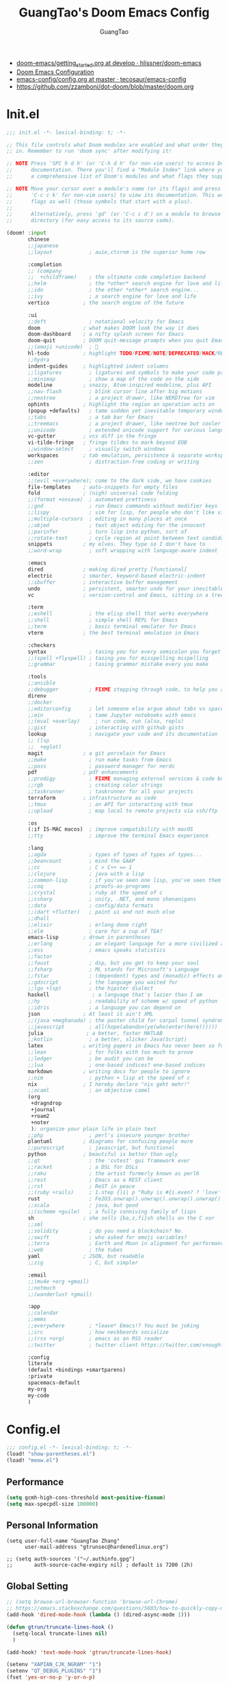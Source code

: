 :PROPERTIES:
:ID:       995c6482-f615-4319-b1b5-118d08629f7b
:public:   true
:END:
#+title: GuangTao's Doom Emacs Config
#+email: gtrunsec@hardenedlinux.org
#+author: GuangTao
#+options: H:3 num:t toc:t \n:nil @:t ::t |:t ^:t -:t f:t *:t <:t pri:t
#+tags: GTD(G) writing(w) export(e) manage(m) graphical(g) nix(n)


- [[HTTPS://github.com/hlissner/doom-emacs/blob/develop/docs/getting_started.org][doom-emacs/getting_started.org at develop · hlissner/doom-emacs]]
- [[https://tecosaur.github.io/emacs-config/config.html][Doom Emacs Configuration]]
- [[https://github.com/tecosaur/emacs-config/blob/master/config.org][emacs-config/config.org at master · tecosaur/emacs-config]]
- https://github.com/zzamboni/dot-doom/blob/master/doom.org

* Init.el

#+begin_src emacs-lisp :tangle "init.el"
;;; init.el -*- lexical-binding: t; -*-

;; This file controls what Doom modules are enabled and what order they load
;; in. Remember to run 'doom sync' after modifying it!

;; NOTE Press 'SPC h d h' (or 'C-h d h' for non-vim users) to access Doom's
;;      documentation. There you'll find a "Module Index" link where you'll find
;;      a comprehensive list of Doom's modules and what flags they support.

;; NOTE Move your cursor over a module's name (or its flags) and press 'K' (or
;;      'C-c c k' for non-vim users) to view its documentation. This works on
;;      flags as well (those symbols that start with a plus).
;;
;;      Alternatively, press 'gd' (or 'C-c c d') on a module to browse its
;;      directory (for easy access to its source code).

(doom! :input
       chinese
       ;;japanese
       ;;layout            ; auie,ctsrnm is the superior home row

       :completion
       ;; (company
       ;;  +childframe)    ; the ultimate code completion backend
       ;;helm              ; the *other* search engine for love and life
       ;;ido               ; the other *other* search engine...
       ;;ivy               ; a search engine for love and life
       vertico           ; the search engine of the future

       :ui
       ;;deft              ; notational velocity for Emacs
       doom              ; what makes DOOM look the way it does
       doom-dashboard    ; a nifty splash screen for Emacs
       doom-quit         ; DOOM quit-message prompts when you quit Emacs
       ;;(emoji +unicode)  ; 🙂
       hl-todo           ; highlight TODO/FIXME/NOTE/DEPRECATED/HACK/REVIEW
       ;;hydra
       indent-guides     ; highlighted indent columns
       ;;ligatures         ; ligatures and symbols to make your code pretty again
       ;;minimap           ; show a map of the code on the side
       modeline          ; snazzy, Atom-inspired modeline, plus API
       ;;nav-flash         ; blink cursor line after big motions
       ;;neotree           ; a project drawer, like NERDTree for vim
       ophints           ; highlight the region an operation acts on
       (popup +defaults)   ; tame sudden yet inevitable temporary windows
       ;;tabs              ; a tab bar for Emacs
       ;;treemacs          ; a project drawer, like neotree but cooler
       ;;unicode           ; extended unicode support for various languages
       vc-gutter         ; vcs diff in the fringe
       vi-tilde-fringe   ; fringe tildes to mark beyond EOB
       ;;window-select     ; visually switch windows
       workspaces        ; tab emulation, persistence & separate workspaces
       ;;zen               ; distraction-free coding or writing

       :editor
       ;;(evil +everywhere); come to the dark side, we have cookies
       file-templates    ; auto-snippets for empty files
       fold              ; (nigh) universal code folding
       ;;(format +onsave)  ; automated prettiness
       ;;god               ; run Emacs commands without modifier keys
       ;;lispy             ; vim for lisp, for people who don't like vim
       ;;multiple-cursors  ; editing in many places at once
       ;;objed             ; text object editing for the innocent
       ;;parinfer          ; turn lisp into python, sort of
       ;;rotate-text       ; cycle region at point between text candidates
       snippets          ; my elves. They type so I don't have to
       ;;word-wrap         ; soft wrapping with language-aware indent

       :emacs
       dired             ; making dired pretty [functional]
       electric          ; smarter, keyword-based electric-indent
       ;;ibuffer         ; interactive buffer management
       undo              ; persistent, smarter undo for your inevitable mistakes
       vc                ; version-control and Emacs, sitting in a tree

       :term
       ;;eshell            ; the elisp shell that works everywhere
       ;;shell             ; simple shell REPL for Emacs
       ;;term              ; basic terminal emulator for Emacs
       vterm             ; the best terminal emulation in Emacs

       :checkers
       syntax              ; tasing you for every semicolon you forget
       ;;(spell +flyspell) ; tasing you for misspelling mispelling
       ;;grammar           ; tasing grammar mistake every you make

       :tools
       ;;ansible
       ;;debugger          ; FIXME stepping through code, to help you add bugs
       direnv
       ;;docker
       ;;editorconfig      ; let someone else argue about tabs vs spaces
       ;;ein               ; tame Jupyter notebooks with emacs
       ;;(eval +overlay)     ; run code, run (also, repls)
       ;;gist              ; interacting with github gists
       lookup              ; navigate your code and its documentation
       ;; (lsp
       ;;  +eglot)
       magit             ; a git porcelain for Emacs
       ;;make              ; run make tasks from Emacs
       ;;pass              ; password manager for nerds
       pdf               ; pdf enhancements
       ;;prodigy           ; FIXME managing external services & code builders
       ;;rgb               ; creating color strings
       ;;taskrunner        ; taskrunner for all your projects
       terraform         ; infrastructure as code
       ;;tmux              ; an API for interacting with tmux
       ;;upload            ; map local to remote projects via ssh/ftp

       :os
       (:if IS-MAC macos)  ; improve compatibility with macOS
       ;;tty               ; improve the terminal Emacs experience

       :lang
       ;;agda              ; types of types of types of types...
       ;;beancount         ; mind the GAAP
       ;;cc                ; C > C++ == 1
       ;;clojure           ; java with a lisp
       ;;common-lisp       ; if you've seen one lisp, you've seen them all
       ;;coq               ; proofs-as-programs
       ;;crystal           ; ruby at the speed of c
       ;;csharp            ; unity, .NET, and mono shenanigans
       ;;data              ; config/data formats
       ;;(dart +flutter)   ; paint ui and not much else
       ;;dhall
       ;;elixir            ; erlang done right
       ;;elm               ; care for a cup of TEA?
       emacs-lisp        ; drown in parentheses
       ;;erlang            ; an elegant language for a more civilized age
       ;;ess               ; emacs speaks statistics
       ;;factor
       ;;faust             ; dsp, but you get to keep your soul
       ;;fsharp            ; ML stands for Microsoft's Language
       ;;fstar             ; (dependent) types and (monadic) effects and Z3
       ;;gdscript          ; the language you waited for
       ;;(go +lsp)         ; the hipster dialect
       haskell              ; a language that's lazier than I am
       ;;hy                ; readability of scheme w/ speed of python
       ;;idris             ; a language you can depend on
       json              ; At least it ain't XML
       ;;(java +meghanada) ; the poster child for carpal tunnel syndrome
       ;;javascript        ; all(hope(abandon(ye(who(enter(here))))))
       julia              ; a better, faster MATLAB
       ;;kotlin            ; a better, slicker Java(Script)
       latex             ; writing papers in Emacs has never been so fun
       ;;lean              ; for folks with too much to prove
       ;;ledger            ; be audit you can be
       ;;lua               ; one-based indices? one-based indices
       markdown          ; writing docs for people to ignore
       ;;nim               ; python + lisp at the speed of c
       nix               ; I hereby declare "nix geht mehr!"
       ;;ocaml             ; an objective camel
       (org
        +dragndrop
        +journal
        +roam2
        +noter
        ); organize your plain life in plain text
       ;;php               ; perl's insecure younger brother
       plantuml          ; diagrams for confusing people more
       ;;purescript        ; javascript, but functional
       python            ; beautiful is better than ugly
       ;;qt                ; the 'cutest' gui framework ever
       ;;racket            ; a DSL for DSLs
       ;;raku              ; the artist formerly known as perl6
       ;;rest              ; Emacs as a REST client
       ;;rst               ; ReST in peace
       ;;(ruby +rails)     ; 1.step {|i| p "Ruby is #{i.even? ? 'love' : 'life'}"}
       rust                ; Fe2O3.unwrap().unwrap().unwrap().unwrap()
       ;;scala             ; java, but good
       ;;(scheme +guile)   ; a fully conniving family of lisps
       sh                ; she sells {ba,z,fi}sh shells on the C xor
       ;;sml
       ;;solidity          ; do you need a blockchain? No.
       ;;swift             ; who asked for emoji variables?
       ;;terra             ; Earth and Moon in alignment for performance.
       ;;web               ; the tubes
       yaml              ; JSON, but readable
       ;;zig               ; C, but simpler

       :email
       ;;(mu4e +org +gmail)
       ;;notmuch
       ;;(wanderlust +gmail)

       :app
       ;;calendar
       ;;emms
       ;;everywhere        ; *leave* Emacs!? You must be joking
       ;;irc               ; how neckbeards socialize
       ;;(rss +org)        ; emacs as an RSS reader
       ;;twitter           ; twitter client https://twitter.com/vnought

       :config
       literate
       (default +bindings +smartparens)
       :private
       spacemacs-default
       my-org
       my-code
       )
#+end_src

* Config.el

#+begin_src emacs-lisp :tangle "config.el"
;;; config.el -*- lexical-binding: t; -*-
(load! "show-parentheses.el")
(load! "meow.el")
#+end_src

** Performance

#+begin_src emacs-lisp :tangle "config.el"
(setq gcmh-high-cons-threshold most-positive-fixnum)
(setq max-specpdl-size 100000)
#+end_src

** Personal Information

#+begin_src cemacs-lisp :tangle "config.el"
(setq user-full-name "GuangTao Zhang"
      user-mail-address "gtrunsec@hardenedlinux.org")
#+end_src

#+begin_src cemacs-lisp :tangle "config.el"
;; (setq auth-sources '("~/.authinfo.gpg")
;;       auth-source-cache-expiry nil) ; default is 7200 (2h)
#+end_src
** Global Setting

#+begin_src emacs-lisp :tangle "config.el"
;; (setq browse-url-browser-function 'browse-url-Chrome)
;; https://emacs.stackexchange.com/questions/5603/how-to-quickly-copy-move-file-in-emacs-dired
(add-hook 'dired-mode-hook (lambda () (dired-async-mode 1)))

(defun gtrun/truncate-lines-hook ()
  (setq-local truncate-lines nil)
  )

(add-hook! 'text-mode-hook 'gtrun/truncate-lines-hook)

(setenv "XAPIAN_CJK_NGRAM" "1")
(setenv "QT_DEBUG_PLUGINS" "1")
(fset 'yes-or-no-p 'y-or-n-p)

(setq plantuml-jar-path (expand-file-name "~/.myscript/plantuml"))
#+end_src

** Better Default Setting

#+begin_src emacs-lisp :tangle "config.el"
(setq-default 
 dired-dwim-target t
 history-length 1000
 create-lockfiles nil
 delete-by-moving-to-trash t                      ;; Delete files to trash
 window-combination-resize t                      ;; take new window space from all other windows (not just current)
 x-stretch-cursor t)                              ;; Stretch cursor to the glyph width

(setq undo-limit 80000000                         ; Raise undo-limit to 80Mb
      truncate-string-ellipsis "…"                ; Unicode ellispis are nicer than "...", and also save /precious/ space
      password-cache-expiry nil                   ; I can trust my computers ... can't I?
      scroll-margin 2)                            ; It's nice to maintain a little margin

(global-subword-mode 1)                           ; Iterate through CamelCase words
#+end_src

#+results:
: t

** Auto Save Buffer

#+begin_src emacs-lisp :tangle "packages.el"
(package! auto-save :recipe (:host github :repo "manateelazycat/auto-save"))
#+end_src

#+begin_src emacs-lisp :tangle "config.el"
(add-hook! 'before-save-hook 'font-lock-flush)

(use-package! auto-save
  :config
  (auto-save-enable)
  (setq auto-save-silent t)   ; quietly save
  ;; after foraml-buffer
  (setq auto-save-idle 5)
  (setq auto-save-delete-trailing-whitespace nil)  ; automatically delete spaces at the end of the line when saving
;;; custom predicates if you don't want auto save.
;;; disable auto save mode when current filetype is an gpg file.
  (setq auto-save-disable-predicates
        '((lambda ()
            (string-suffix-p
             "gpg"
             (file-name-extension (buffer-name)) t))))
  )
#+end_src

** Abbrev
- https://emacs.stackexchange.com/questions/45462/use-a-single-abbrev-table-for-multiple-modes/45476#45476
#+begin_src emacs-lisp :tangle "config.el"
(add-hook 'doom-first-buffer-hook
          (defun +abbrev-file-name ()
            (setq-default abbrev-mode t)
            (setq abbrev-file-name (expand-file-name "abbrev.el" doom-private-dir))))
#+end_src

** Search Backend

* Packages.el

- [[https://github.com/jackkamm/undo-propose-el][jackkamm/undo-propose-el: Navigate the emacs undo history by staging undo's in a temporary buffer]]

- [[https://github.com/Overdr0ne/sfs][GitHub - Overdr0ne/sfs: Search File System for Emacs]]

#+begin_src emacs-lisp :tangle "packages.el"
;;; packages.el -*- lexical-binding: t; -*-
#+end_src

** discover
#+begin_src emacs-lisp :tangle "packages.el"
;;; packages.el -*- lexical-binding: t; -*-
(package! discover :recipe (:host github :repo "mickeynp/discover.el"))
;; (package! berrys-theme)
#+end_src
** meow
#+begin_src emacs-lisp :tangle "packages.el"
(package! meow :recipe (:host github :repo "DogLooksGood/meow"))
#+end_src
** helm-tramp

#+begin_src emacs-lisp :tangle "packages.el"
(package! helm-tramp)
#+end_src

#+begin_src emacs-lisp :tangle "config.el"
(use-package! helm-tramp
  :config
  (setq tramp-default-method "sshx")
  (setq make-backup-files nil)
  (setq create-lockfiles nil)
  (setq helm-tramp-custom-connections '(/sshx:gtrun@10.220.170.112:/home/gtrun
                                        /sshx:gtrun@10.220.170.112:~/.config/guangtao
                                        /sshx:admin@192.168.122.126:
                                        /sshx:test@10.220.170.134:/home/test/))
  )
#+end_src

#+results:
: t
** quarto

#+begin_src emacs-lisp :tangle "packages.el"
(package! quarto-mode :recipe (:host github :repo "quarto-dev/quarto-emacs"))
#+end_src

#+begin_src emacs-lisp :tangle "config.el"
(use-package! quarto-mode
  ;;:mode (("\\.Rmd" . poly-quarto-mode))
  )
#+end_src
** Pinyin

#+begin_src emacs-lisp :tangle "packages.el"
(package! pinyin-search)
#+end_src

#+begin_src emacs-lisp :tangle "config.el"
(use-package! pinyin-search)
#+end_src

** vlf

#+begin_src emacs-lisp :tangle "packages.el"
(package! vlf)
#+end_src

#+begin_src emacs-lisp :tangle "config.el"
(use-package! vlf
  :config
  (require 'vlf-setup)
  (custom-set-variables
   '(vlf-application 'dont-ask))
  )
#+end_src

** Hydra

- https://github.com/abo-abo/hydra/wiki/Projectile

** major-mode-hydra

#+begin_src emacs-lisp :tangle "packages.el"
(package! major-mode-hydra :recipe (:host github
                                    :repo "jerrypnz/major-mode-hydra.el"
                                    :files ("*")
                                    ))

#+end_src

#+begin_src emacs-lisp :tangle "config.el"
(use-package! major-mode-hydra
  :config
  (major-mode-hydra-define emacs-lisp-mode nil
    ("Eval"
     (("b" eval-buffer "buffer")
      ("e" eval-defun "defun")
      ("r" eval-region "region"))
     "REPL"
     (("I" ielm "ielm"))
     "Test"
     (("t" ert "prompt")
      ("T" (ert t) "all")
      ("F" (ert :failed) "failed"))
     "Doc"
     (("d" describe-foo-at-point "thing-at-pt")
      ("f" describe-function "function")
      ("v" describe-variable "variable")
      ("i" info-lookup-symbol "info lookup"))))
  :bind
  ("M-SPC" . major-mode-hydra))
#+end_src

#+RESULTS:
: major-mode-hydra

** imenu-list

#+begin_src emacs-lisp :tangle "packages.el"
(package! imenu-list)
#+end_src

#+begin_src emacs-lisp :tangle "config.el"
(use-package! imenu-list
  :config
  (setq imenu-list-auto-resize t)
  (setq imenu-list-focus-after-activation t)
  (setq imenu-list-after-jump-hook nil)
  (add-hook 'menu-list-after-jump-hook #'recenter-top-bottom)
  )
#+end_src

** w3m

#+begin_src emacs-lisp :tangle "packages.el"
(package! w3m)
#+end_src

#+begin_src emacs-lisp :tangle "config.el"
(use-package! w3m
  :commands (w3m)
  :config
  (setq w3m-use-tab-line nil)
  )
#+end_src
** undo-fu

- [[https://gitlab.com/ideasman42/emacs-undo-fu-session][ideasman42 / emacs-undo-fu-session · GitLab]]
- [[https://gitlab.com/ideasman42/emacs-undo-fu][ideasman42 / emacs-undo-fu · GitLab]]

#+begin_src emacs-lisp :tangle "config.el"
(use-package! undo-fu
  :config
  ;; Store more undo history to prevent loss of data
  (setq undo-limit 400000
        undo-strong-limit 3000000
        undo-outer-limit 3000000)

  (define-minor-mode undo-fu-mode
    "Enables `undo-fu' for the current session."
    :keymap (let ((map (make-sparse-keymap)))
              (define-key map [remap undo] #'undo-fu-only-undo)
              (define-key map [remap redo] #'undo-fu-only-redo)
              (define-key map (kbd "C-_")     #'undo-fu-only-undo)
              (define-key map (kbd "M-_")     #'undo-fu-only-redo)
              (define-key map (kbd "C-M-_")   #'undo-fu-only-redo-all)
              (define-key map (kbd "C-x r u") #'undo-fu-session-save)
              (define-key map (kbd "C-x r U") #'undo-fu-session-recover)
              map)
    :init-value nil
    :global t)
  )
#+end_src

** vundo
#+begin_src emacs-lisp :tangle "packages.el"
(package! vundo :recipe (:host github :repo "casouri/vundo"))
#+end_src

#+begin_src emacs-lisp :tangle "config.el"
(use-package! vundo)
#+end_src
** color-rg

#+begin_src emacs-lisp :tangle "packages.el"
(package! color-rg :recipe (:host github :repo "manateelazycat/color-rg"))
#+end_src

#+begin_src emacs-lisp :tangle "config.el"
(use-package! color-rg
  :commands (color-rg-search-input color-rg-search-symbol
                                   color-rg-search-input-in-project
                                   )
  :bind
  (:map isearch-mode-map
        ("M-s M-s" . isearch-toggle-color-rg))
  )
#+end_src
** snails
#+begin_src emacs-lisp :tangle "packages.el"
;; (package! snails :recipe (:host github
;;                           :repo "manateelazycat/snails"
;;                           :files ("*.el")))
#+end_src

#+begin_src emacs-lisp :tangle "config.el"
;; (use-package! snails
;;   :config
;;   (setq snails-show-with-frame nil)
;;   (define-key snails-mode-map [remap previous-line] #'snails-select-prev-item)
;;   (define-key snails-mode-map [remap next-line] #'snails-select-next-item)
;;   )
#+end_src
** iscroll

#+begin_src emacs-lisp :tangle "packages.el"
(package! iscroll :recipe (:host github
                           :repo "casouri/iscroll"))
#+end_src

#+begin_src emacs-lisp :tangle "config.el"
(use-package! iscroll
  :config
  (add-hook! 'org-mode-hook 'iscroll-mode)
  )
#+end_src
** helm-rg
:PROPERTIES:
:ID:       132bd909-bf8d-40c7-8809-c50dc3226002
:END:

- [2021-01-08 Fri 17:49] <- [[id:ccfe887a-cb1b-4671-8d35-44d46f98b0ef][org-z]]
#+begin_src emacs-lisp :tangle "packages.el"
(package! helm-rg)
#+end_src

#+begin_src emacs-lisp :tangle "config.el"
(use-package! helm-rg)
#+end_src

** fd-dired
#+begin_src emacs-lisp :tangle "packages.el"
(package! fd-dired :recipe (:host github
                            :repo "yqrashawn/fd-dired"))
#+end_src

#+begin_src emacs-lisp :tangle "config.el"
(use-package! fd-dired)
#+end_src

** find-dupes-dired
#+begin_src emacs-lisp :tangle "packages.el"
(package! find-dupes-dired :recipe (:host github
                                    :repo "ShuguangSun/find-dupes-dired"))
#+end_src

#+begin_src emacs-lisp :tangle "config.el"
(use-package! find-dupes-dired)
#+end_src

** dogears.el
:PROPERTIES:
:ID:       0808fd9c-9fb5-43a7-bb48-0edab111c0ae
:END:

- [2021-08-14 Sat 13:08] <- [[id:b03289e1-0024-474c-8284-918099c3a071][Buffer]]
- https://github.com/alphapapa/dogears.el

#+begin_src emacs-lisp :tangle "packages.el"
(package! dogears :recipe (:host github
                           :repo "alphapapa/dogears.el"))
#+end_src

#+begin_src emacs-lisp :tangle "config.el"
(use-package! dogears
  :hook (text-mode . dogears-mode)
  :config
  :bind (:map global-map
              ("M-g d" . dogears-go)
              ("M-g M-b" . dogears-back)
              ("M-g M-f" . dogears-forward)
              ("M-g M-d" . dogears-list)
              ("M-g M-D" . dogears-sidebar)))
#+end_src

** consult-dir
:PROPERTIES:
:ID:       1849e2c7-d7d1-4a2c-a913-c4d34857d666
:END:

- [2021-08-16 Mon 00:20] <- [[id:1fe04d86-bcaa-4236-93b2-7eac1de6e05f][define global-set-key]]

** efar
:PROPERTIES:
:ID:       c66ca163-7a10-4abe-b7fd-67616c94a03f
:END:

#+begin_src emacs-lisp :tangle "packages.el"
(package! efar :recipe (:host github :repo "suntsov/efar"))
#+end_src

** session-async.el

- https://codeberg.org/FelipeLema/session-async.el

#+begin_src emacs-lisp :tangle "packages.el"
(package! session-async :recipe (:host nil
                                 :repo "https://codeberg.org/FelipeLema/session-async.el.git"
                                 :files ("*")
                                 )
  )
#+end_src

#+begin_src emacs-lisp :tangle "config.el"
(use-package! session-async)
#+end_src

** dirvish

- https://github.com/alexluigit/dirvish


#+begin_src emacs-lisp :tangle "packages.el"
(package! dirvish :recipe (:host github
                           :repo "alexluigit/dirvish"
                           )
  )
#+end_src





#+begin_src emacs-lisp :tangle "config.el"
(use-package! dirvish
  :config
  ;; Override dired with dirvish globally
  (dirvish-override-dired-mode)

  ;; Load `dirvish-yank' command
  ;; (require 'dirvish-yank)

  ;; Enable file preview when narrowing files in minibuffer.
  ;; This feature only support `vertico/selectrum' for now.
  ;; (require 'dirvish-minibuffer-preview)
  ;; (dirvish-minibuf-preview-mode)
  :bind
  (nil
   :map dirvish-mode-map
   ("SPC" . dirvish-show-history)
   ;; need to require it first, see above
   ;; ([remap dired-do-copy] . dirvish-yank)
   ("o" . dirvish-other-buffer)))
#+end_src

** harpoon :bookmark:
- https://github.com/otavioschwanck/harpoon.el
** which-key

#+begin_src emacs-lisp :tangle "config.el"
(use-package! which-key
  :config
  (setq which-key-idle-delay 0.5)
  (after! which-key
    (pushnew!
     which-key-replacement-alist
     '(("" . "\\`+?evil[-:]?\\(?:a-\\)?\\(.*\\)") . (nil . "◂\\1"))
     '(("\\`g s" . "\\`evilem--?motion-\\(.*\\)") . (nil . "◃\\1"))
     ))
  )
#+end_src
* dolist mode hooks
:PROPERTIES:
:ID:       c06624c2-29b5-4f83-868c-aa8dc8e012fd
:END:

- [2021-11-26 Fri 12:29] <- [[id:05534ff6-447b-4497-b170-5626edc8bacf][grammatical-edit]]
- [2021-11-26 Fri 12:27] <- [[id:b7b76dc7-dbd9-42be-a22c-71eea6e12f7d][format-all]]

#+begin_src emacs-lisp :tangle "config.el"
(dolist (hook (list
               'rustic-mode-hook
               'python-mode-hook
               'sh-mode-hook
               'julia-mode-hook
               'nix-mode-hook
               'nickel-mode-hook
               'haskell-mode-hook
               'emacs-lisp-mode-hook
               ))
  ;;(add-hook hook 'format-all-mode)
  (add-hook hook '(lambda ()
                    (setq grammatical-edit-mode 1)))
  )
#+end_src

* Autoload

** +misc.el

*** timer

#+begin_src emacs-lisp :tangle "~/.doom.d/autoload/+misc.el"
;;; ~/.doom.d/autoload/misc.el -*- lexical-binding: t; -*-
(defvar current-date-time-format "%a %b %d %H:%M:%S %Z %Y"

  "Format of date to insert with `insert-current-date-time' func
See help of `format-time-string' for possible replacements")

;;;###autoload
(defun insert-current-date-time ()
  "insert the current date and time into current buffer.
Uses `current-date-time-format' for the formatting the date/time."
  (interactive)
  ;;(insert "==========\n")
                                        ;       (insert (let () (comment-start)))
  (insert (format-time-string current-date-time-format (current-time)))
  )

(defvar current-date-time-format-inactive "[%Y-%m-%d %a %H:%M]"

  "Format of date to insert with `insert-current-date-time' func
See help of `format-time-string' for possible replacements")

;;;###autoload
(defun insert-current-date-time-inactive
    ()
  "insert the current date and time into current buffer.
Uses `current-date-time-format' for the formatting the date/time."
  (interactive)
  ;;(insert "==========\n")
                                        ;       (insert (let () (comment-start)))
  (insert (format-time-string current-date-time-format-inactive (current-time)))
  ;;(insert "\n")
  )

(defvar current-date-time-format-active "<%Y-%m-%d %a %H:%M>"

  "Format of date to insert with `insert-current-date-time' func
See help of `format-time-string' for possible replacements")

;;;###autoload
(defun insert-current-date-time-active
    ()
  "insert the current date and time into current buffer.
Uses `current-date-time-format' for the formatting the date/time."
  (interactive)
  ;;(insert "==========\n")
                                        ;       (insert (let () (comment-start)))
  (insert (format-time-string current-date-time-format-active (current-time)))
  ;;(insert "\n")
  )
#+end_src

*** default


#+begin_src emacs-lisp :tangle "~/.doom.d/autoload/+default.el"
;;; ~/.doom.d/autoload/+default.el -*- lexical-binding: t; -*-
;;;###autoload
(defun dir-locals-reload-for-current-buffer ()
  "reload dir locals for the current buffer"
  (interactive)
  (let ((enable-local-variables :all))
    (hack-dir-local-variables-non-file-buffer)))
#+end_src


** +org-mode.el

*** [[https://github.com/alphapapa/unpackaged.el#org-return-dwim][alphapapa/unpackaged.el: A collection of useful Emacs Lisp code that isn't substantial enough to be packaged]]

#+begin_src emacs-lisp :tangle "~/.doom.d/autoload/+org-mode.el"
;;; ~/.doom.d/autoload/+org-mode.el -*- lexical-binding: t; -*-
(defun unpackaged/org-element-descendant-of (type element)
  "Return non-nil if ELEMENT is a descendant of TYPE.
TYPE should be an element type, like `item' or `paragraph'.
ELEMENT should be a list like that returned by `org-element-context'."
  ;; MAYBE: Use `org-element-lineage'.
  (when-let* ((parent (org-element-property :parent element)))
    (or (eq type (car parent))
        (unpackaged/org-element-descendant-of type parent))))

;;;###autoload
(defun unpackaged/org-fix-blank-lines (&optional prefix)
  "Ensure that blank lines exist between headings and between headings and their contents.
With prefix, operate on whole buffer. Ensures that blank lines
exist after each headings's drawers."
  (interactive "P")
  (org-map-entries (lambda ()
                     (org-with-wide-buffer
                      ;; `org-map-entries' narrows the buffer, which prevents us from seeing
                      ;; newlines before the current heading, so we do this part widened.
                      (while (not (looking-back "\n\n" nil))
                        ;; Insert blank lines before heading.
                        (insert "\n")))
                     (let ((end (org-entry-end-position)))
                       ;; Insert blank lines before entry content
                       (forward-line)
                       (while (and (org-at-planning-p)
                                   (< (point) (point-max)))
                         ;; Skip planning lines
                         (forward-line))
                       (while (re-search-forward org-drawer-regexp end t)
                         ;; Skip drawers. You might think that `org-at-drawer-p' would suffice, but
                         ;; for some reason it doesn't work correctly when operating on hidden text.
                         ;; This works, taken from `org-agenda-get-some-entry-text'.
                         (re-search-forward "^[ \t]*:END:.*\n?" end t)
                         (goto-char (match-end 0)))
                       (unless (or (= (point) (point-max))
                                   (org-at-heading-p)
                                   (looking-at-p "\n"))
                         (insert "\n"))))
                   t (if prefix
                         nil
                       'tree)))


;;;###autoload
(defun unpackaged/org-return-dwim (&optional default)
  "A helpful replacement for `org-return'.  With prefix, call `org-return'.

On headings, move point to position after entry content.  In
lists, insert a new item or end the list, with checkbox if
appropriate.  In tables, insert a new row or end the table."
  ;; Inspired by John Kitchin: http://kitchingroup.cheme.cmu.edu/blog/2017/04/09/A-better-return-in-org-mode/
  (interactive "P")
  (if default
      (org-return)
    (cond
     ;; Act depending on context around point.

     ;; NOTE: I prefer RET to not follow links, but by uncommenting this block, links will be
     ;; followed.

     ;; ((eq 'link (car (org-element-context)))
     ;;  ;; Link: Open it.
     ;;  (org-open-at-point-global))

     ((org-at-heading-p)
      ;; Heading: Move to position after entry content.
      ;; NOTE: This is probably the most interesting feature of this function.
      (let ((heading-start (org-entry-beginning-position)))
        (goto-char (org-entry-end-position))
        (cond ((and (org-at-heading-p)
                    (= heading-start (org-entry-beginning-position)))
               ;; Entry ends on its heading; add newline after
               (end-of-line)
               (insert "\n\n"))
              (t
               ;; Entry ends after its heading; back up
               (forward-line -1)
               (end-of-line)
               (when (org-at-heading-p)
                 ;; At the same heading
                 (forward-line)
                 (insert "\n")
                 (forward-line -1))
               ;; FIXME: looking-back is supposed to be called with more arguments.
               (while (not (looking-back (rx (repeat 3 (seq (optional blank) "\n")))))
                 (insert "\n"))
               (forward-line -1)))))

     ((org-at-item-checkbox-p)
      ;; Checkbox: Insert new item with checkbox.
      (org-insert-todo-heading nil))

     ((org-in-item-p)
      ;; Plain list.  Yes, this gets a little complicated...
      (let ((context (org-element-context)))
        (if (or (eq 'plain-list (car context))  ; First item in list
                (and (eq 'item (car context))
                     (not (eq (org-element-property :contents-begin context)
                              (org-element-property :contents-end context))))
                (unpackaged/org-element-descendant-of 'item context))  ; Element in list item, e.g. a link
            ;; Non-empty item: Add new item.
            (org-insert-item)
          ;; Empty item: Close the list.
          ;; TODO: Do this with org functions rather than operating on the text. Can't seem to find the right function.
          (delete-region (line-beginning-position) (line-end-position))
          (insert "\n"))))

     ((when (fboundp 'org-inlinetask-in-task-p)
        (org-inlinetask-in-task-p))
      ;; Inline task: Don't insert a new heading.
      (org-return))

     ((org-at-table-p)
      (cond ((save-excursion
               (beginning-of-line)
               ;; See `org-table-next-field'.
               (cl-loop with end = (line-end-position)
                        for cell = (org-element-table-cell-parser)
                        always (equal (org-element-property :contents-begin cell)
                                      (org-element-property :contents-end cell))
                        while (re-search-forward "|" end t)))
             ;; Empty row: end the table.
             (delete-region (line-beginning-position) (line-end-position))
             (org-return))
            (t
             ;; Non-empty row: call `org-return'.
             (org-return))))
     (t
      ;; All other cases: call `org-return'.
      (org-return)))))
#+end_src


*** [[https://github.com/alphapapa/unpackaged.el#sort-tree-by-multiple-methods-at-once][alphapapa/unpackaged.el: A collection of useful Emacs Lisp code that isn't substantial enough to be packaged]]

#+begin_src emacs-lisp :tangle "~/.doom.d/autoload/+org-mode.el"
;;;###autoload
(defun unpackaged/org-sort-multi ()
  "Call `org-sort' until \\[keyboard-quit] is pressed."
  (interactive)
  ;; Not sure if `with-local-quit' is necessary, but probably a good
  ;; idea in case of recursive edit.
  (with-local-quit
    (cl-loop while (call-interactively #'org-sort))))
#+end_src

* Completion

** Customize completion-at-point

- [[https://with-emacs.com/posts/tutorials/customize-completion-at-point/][with-emacs · Customize completion-at-point]]

#+begin_src emacs-lisp :tangle "config.el"
;; First try to indent the current line, and if the line
;; was already indented, then try `completion-at-point'
(setq tab-always-indent 'complete)
(setq completion-cycle-threshold 4)
#+end_src

#+RESULTS:
: 4

** company

#+begin_src emacs-lisp :tangle "config.el"
;; (after! company
;;   (defun ora-company-number ()
;;     "Forward to `company-complete-number'.
;; Unless the number is potentially part of the candidate.
;; In that case, insert the number."
;;     (interactive)
;;     (let* ((k (this-command-keys))
;;            (re (concat "^" company-prefix k)))
;;       (if (or (cl-find-if (lambda (s) (string-match re s))
;;                           company-candidates)
;;               (> (string-to-number k)
;;                  (length company-candidates))
;;               (looking-back "[0-9]+\\.[0-9]*" (line-beginning-position)))
;;           (self-insert-command 1)
;;         (company-complete-number
;;          (if (equal k "0")
;;              10
;;            (string-to-number k))))))

;;   (defun ora--company-good-prefix-p (orig-fn prefix)
;;     (unless (and (stringp prefix) (string-match-p "\\`[0-9]+\\'" prefix))
;;       (funcall orig-fn prefix)))
;;   (advice-add 'company--good-prefix-p :around #'ora--company-good-prefix-p)

;;   (let ((map company-active-map))
;;                        (mapc (lambda (x) (define-key map (format "%d" x) 'ora-company-number))
;;                              (number-sequence 0 9))
;;                        (define-key map " " (lambda ()
;;                                              (interactive)
;;                                              (company-abort)
;;                                              (self-insert-command 1)))
;;                        (define-key map (kbd "<return>") nil))
;;   )
#+end_src

#+RESULTS:

** corfu

#+begin_src emacs-lisp :tangle "packages.el"
(package! corfu :recipe (:host github :repo "minad/corfu" :files ("*.el" "extensions/*.el")))
#+end_src

#+begin_src emacs-lisp :tangle "config.el"
(use-package! corfu
  :custom
  (corfu-separator ?\s)          ;; Orderless field separator
  (corfu-preview-current nil)    ;; Disable current candidate preview
  (corfu-auto t)
  (corfu-cycle t)
  :hook
  (doom-first-buffer . global-corfu-mode)
  :config
  :bind (:map corfu-map
              ("SPC" . corfu-insert-separator)
              ("TAB" . corfu-next)
              ([tab] . corfu-next)
              ("S-TAB" . corfu-previous)
              ([backtab] . corfu-previous))
  )
#+end_src

#+RESULTS:
: t

#+begin_src emacs-lisp :tangle "packages.el"
;; (package! corfu-info
;;   :recipe (:host github :repo "minad/corfu" :files ("extensions/*")))
#+end_src

#+begin_src emacs-lisp :tangle "config.el"
(use-package! corfu-info
  :after corfu
  :config
  (require 'corfu-info)
  (require 'corfu-indexed)
  )
#+end_src


** corfu-terminal

#+begin_src emacs-lisp :tangle "packages.el"
(package! corfu-terminal :recipe (:host nil :type git :repo "https://codeberg.org/akib/emacs-corfu-terminal.git" :files ("*.el")))
#+end_src

#+begin_src emacs-lisp :tangle "config.el"
(use-package! corfu-terminal
  :after popon
  :config
  (unless (display-graphic-p)
    (corfu-terminal-mode +1))
  )
#+end_src

#+RESULTS:
: t

** [[https://github.com/minad/corfu][kind-icon]]

#+begin_src emacs-lisp :tangle "packages.el"
(package! kind-icon :recipe (:host github :repo "jdtsmith/kind-icon"))
#+end_src

#+begin_src emacs-lisp :tangle "config.el"
(use-package! kind-icon
  :after corfu
  :custom
  (kind-icon-default-face 'corfu-default) ; to compute blended backgrounds correctly
  :config
  (add-to-list 'corfu-margin-formatters #'kind-icon-margin-formatter))
#+end_src

** orderless
#+begin_src emacs-lisp :tangle "packages.el"
(package! orderless :recipe (:host github :repo "oantolin/orderless"))
#+end_src

#+begin_src emacs-lisp :tangle "config.el"
(use-package orderless
  :init
  ;; Configure a custom style dispatcher (see the Consult wiki)
  ;; (setq orderless-style-dispatchers '(+orderless-dispatch)
  ;;       orderless-component-separator #'orderless-escapable-split-on-space)
  (setq completion-styles '(orderless basic)
        completion-category-defaults nil
        completion-category-overrides '((file (styles . (partial-completion))))))
#+end_src

** selectrum
#+begin_src emacs-lisp :tangle "packages.el"
;; (package! selectrum)
;; (package! selectrum-prescient)
#+end_src

#+begin_src emacs-lisp :tangle "config.el"
;; (use-package! selectrum
;;   :config
;;   (selectrum-mode +1)
;;   )
;; (use-package! selectrum-prescient
;;   :config
;;   ;; to make sorting and filtering more intelligent
;;   (selectrum-prescient-mode +1)
;;   ;; to save your command history on disk, so the sorting gets more
;;   ;; intelligent over time
;;   ;;(prescient-persist-mode +1)
;;   )
#+end_src
** [[https://github.com/minad/cape][Cape]]
:PROPERTIES:
:ID:       f16cc9cf-91fd-4b0b-a2bb-cf01b27464be
:END:

#+begin_src emacs-lisp :tangle "packages.el"
(package! cape :recipe (:host github :repo "minad/cape"
                        :files ("*.el")))

#+end_src

#+begin_src emacs-lisp :tangle "config.el"
(use-package! cape
  :after corfu
  :init
  ;; Add `completion-at-point-functions', used by `completion-at-point'.
  (add-to-list 'completion-at-point-functions #'cape-file)
  (add-to-list 'completion-at-point-functions #'cape-dabbrev)
  (add-to-list 'completion-at-point-functions #'cape-keyword)
  :bind (("C-c p p" . completion-at-point) ;; capf
         ("C-c p t" . complete-tag)        ;; etags
         ("C-c p d" . cape-dabbrev)        ;; or dabbrev-completion
         ("C-c p h" . cape-history)
         ("C-c p f" . cape-file)
         ("C-c p k" . cape-keyword)
         ("C-c p s" . cape-symbol)
         ("C-c p a" . cape-abbrev)
         ("C-c p i" . cape-ispell)
         ("C-c p l" . cape-line)
         ("C-c p w" . cape-dict)
         ("C-c p \\" . cape-tex)
         ("C-c p _" . cape-tex)
         ("C-c p ^" . cape-tex)
         ("C-c p &" . cape-sgml)
         ("C-c p r" . cape-rfc1345))
  )
#+end_src

** tabnine-capf
#+begin_src emacs-lisp :tangle "packages.el"
(package! tabnine-capf :recipe (:host github :repo "50ways2sayhard/tabnine-capf"
                                :files ("*.el" "*.sh")))
#+end_src

#+begin_src emacs-lisp :tangle "config.el"
(use-package! tabnine-capf
  :after cape
  :hook (kill-emacs . tabnine-capf-kill-process)
  :init
  (add-to-list 'completion-at-point-functions #'tabnine-completion-at-point)
  )
#+end_src

** copilot

#+begin_src emacs-lisp :tangle "packages.el"
(package! copilot
  :recipe (:host github :repo "zerolfx/copilot.el" :files ("*.el" "dist")))
#+end_src

#+begin_src emacs-lisp :tangle "config.el"
(use-package! copilot
  :hook (prog-mode . copilot-mode)
  :bind ((:map copilot-completion-map
               ("C-e" . 'copilot-accept-completion)
               ("TAB" . 'copilot-accept-completion-by-word)
               ("<tab>" . 'copilot-accept-completion-by-word)
               ;;("LEFT" . 'copilot-accept-completion)
               )))
#+end_src

#+RESULTS:
: copilot-accept-completion

** Ordless

#+begin_src emacs-lisp :tangle "packages.el"
(package! orderless)
#+end_src



#+begin_src emacs-lisp :tangle "config.el"
(use-package! orderless
  :config
  (setq completion-styles '(orderless)
        completion-category-defaults nil
        completion-category-overrides '((file (styles . (partial-completion))))))
#+end_src

** vertico
- https://github.com/minad/vertico

*** disable case-sensitivity for file and buffer

#+begin_src emacs-lisp :tangle "config.el"
(setq read-file-name-completion-ignore-case t
      read-buffer-completion-ignore-case t
      completion-ignore-case t)
#+end_src

#+RESULTS:
: t

** Edition

*** maple-iedit

#+begin_src emacs-lisp :tangle "packages.el"
(package! maple-iedit :recipe (:host github :repo "honmaple/emacs-maple-iedit"))
#+end_src

#+begin_src emacs-lisp :tangle "config.el"
(use-package! maple-iedit
  :commands (maple-iedit-match-all maple-iedit-match-next maple-iedit-match-previous)
  :config
  (delete-selection-mode t)
  (setq maple-iedit-ignore-case t)
  :bind (:map maple-iedit-mode-keymap
              ("C-n" . maple-iedit-match-next)
              ("C-m" . maple-iedit-match-previous)
              ("<down>" . maple-iedit-match-next)
              ("<up>" . maple-iedit-match-previous)
              ("C-," . maple-iedit-skip-and-match-next)
              ("C-." . maple-iedit-skip-and-match-previous)
              ("<right>" . maple-iedit-skip-and-match-next)
              ("<left>" . maple-iedit-skip-and-match-previous)
              )

  )
(defhydra maple/iedit (:color blue)
  "hydra maple-iedit"
  ("n" maple-iedit-match-next "next")
  ("t" maple-iedit-skip-and-match-next "skip and next")
  ("T" maple-iedit-skip-and-match-previous "skip and previous")
  ("p" maple-iedit-match-previous "prev"))
#+end_src

#+results:
: maple/iedit/body



*** highlight

#+begin_src emacs-lisp :tangle "config.el"
(use-package! highlight-indent-guides
  :config
  (setq highlight-indent-guides-method 'character)
  (setq highlight-indent-guides-auto-enabled nil)
  (set-face-background 'highlight-indent-guides-even-face "dimgray")
  (set-face-foreground 'highlight-indent-guides-character-face "dimgray")
  )
#+end_src

*** parentheses

- [[https://with-emacs.com/posts/ui-hacks/show-matching-lines-when-parentheses-go-off-screen/][with-emacs · Show matching lines when parentheses go off-screen]]s

- [[https://www.reddit.com/r/emacs/comments/bqyx6h/withemacs_show_matching_lines_when_parentheses_go/][(with-emacs · Show matching lines when parentheses go off-screen : emacs]]

#+begin_src emacs-lisp :tangle "show-parentheses.el"
;;; -*- lexical-binding: t; -*-
;; we will call `blink-matching-open` ourselves...

(remove-hook 'post-self-insert-hook
             #'blink-paren-post-self-insert-function)
;; this still needs to be set for `blink-matching-open` to work
(setq blink-matching-paren 'show)

(let ((ov nil)) ; keep track of the overlay
  (advice-add
   #'show-paren-function
   :after
   (defun show-paren--off-screen+ (&rest _args)
     "Display matching line for off-screen paren."
     (when (overlayp ov)
       (delete-overlay ov))
     ;; check if it's appropriate to show match info,
     ;; see `blink-paren-post-self-insert-function'
     (when (and (overlay-buffer show-paren--overlay)
                (not (or cursor-in-echo-area
                         executing-kbd-macro
                         noninteractive
                         (minibufferp)
                         this-command))
                (and (not (bobp))
                     (memq (char-syntax (char-before)) '(?\) ?\$)))
                (= 1 (logand 1 (- (point)
                                  (save-excursion
                                    (forward-char -1)
                                    (skip-syntax-backward "/\\")
                                    (point))))))
       ;; rebind `minibuffer-message' called by
       ;; `blink-matching-open' to handle the overlay display
       (cl-letf (((symbol-function #'minibuffer-message)
                  (lambda (msg &rest args)
                    (let ((msg (apply #'format-message msg args)))
                      (setq ov (display-line-overlay+
                                (window-start) msg ))))))
         (blink-matching-open))))))

(defun display-line-overlay+ (pos str &optional face)
  "Display line at POS as STR with FACE.

FACE defaults to inheriting from default and highlight."
  (let ((ol (save-excursion
              (goto-char pos)
              (make-overlay (line-beginning-position)
                            (line-end-position)))))
    (overlay-put ol 'display str)
    (overlay-put ol 'face
                 (or face '(:inherit default :inherit highlight)))
    ol))

(setq show-paren-style 'paren
      show-paren-delay 0.03
      show-paren-highlight-openparen t
      show-paren-when-point-inside-paren nil
      show-paren-when-point-in-periphery t)
(show-paren-mode 1)
#+end_src

*** grammatical-edit
:PROPERTIES:
:ID:       05534ff6-447b-4497-b170-5626edc8bacf
:END:
- [2021-11-26 Fri 12:29] -> [[id:c06624c2-29b5-4f83-868c-aa8dc8e012fd][dolist mode hooks]]
- [2021-11-26 Fri 12:54] <- [[id:4bfe18f0-70f6-4f5d-9188-01c19c7a6304][Tree Sitter]]
#+begin_src emacs-lisp :tangle "packages.el"
(when IS-LINUX
  (package! grammatical-edit :recipe (:host github :repo "manateelazycat/grammatical-edit"))
  )
#+end_src
- [2021-11-26 Fri 12:52] -> https://github.com/manateelazycat/grammatical-edit

#+begin_src emacs-lisp :tangle "config.el"
;; (when IS-LINUX
;; (use-package! grammatical-edit
;;   :config
;;   (define-key grammatical-edit-mode-map (kbd "(") 'grammatical-edit-open-round)
;;   (define-key grammatical-edit-mode-map (kbd "[") 'grammatical-edit-open-bracket)
;;   (define-key grammatical-edit-mode-map (kbd "{") 'grammatical-edit-open-curly)
;;   (define-key grammatical-edit-mode-map (kbd ")") 'grammatical-edit-close-round)
;;   (define-key grammatical-edit-mode-map (kbd "]") 'grammatical-edit-close-bracket)
;;   (define-key grammatical-edit-mode-map (kbd "}") 'grammatical-edit-close-curly)
;;   (define-key grammatical-edit-mode-map (kbd "=") 'grammatical-edit-equal)

;;   (define-key grammatical-edit-mode-map (kbd "%") 'grammatical-edit-match-paren)
;;   (define-key grammatical-edit-mode-map (kbd "\"") 'grammatical-edit-double-quote)

;;   (define-key grammatical-edit-mode-map (kbd "SPC") 'grammatical-edit-space)
;;   (define-key grammatical-edit-mode-map (kbd "RET") 'grammatical-edit-newline)

;;   (define-key grammatical-edit-mode-map (kbd "M-o") 'grammatical-edit-backward-delete)
;;   (define-key grammatical-edit-mode-map (kbd "C-d") 'grammatical-edit-forward-delete)
;;   (define-key grammatical-edit-mode-map (kbd "C-k") 'grammatical-edit-kill)

;;   (define-key grammatical-edit-mode-map (kbd "M-\"") 'grammatical-edit-wrap-double-quote)
;;   (define-key grammatical-edit-mode-map (kbd "M-{") 'grammatical-edit-wrap-curly)
;;   (define-key grammatical-edit-mode-map (kbd "M-(") 'grammatical-edit-wrap-round)
;;   (define-key grammatical-edit-mode-map (kbd "M-)") 'grammatical-edit-unwrap)

;;   (define-key grammatical-edit-mode-map (kbd "M-<left>") 'drag-stuff-left)
;;   (define-key grammatical-edit-mode-map (kbd "M-<right>") 'drag-stuff-right)

;;   (define-key grammatical-edit-mode-map (kbd "M-n") 'grammatical-edit-jump-right)
;;   (define-key grammatical-edit-mode-map (kbd "M-p") 'grammatical-edit-jump-left)
;;   (define-key grammatical-edit-mode-map (kbd "M-:") 'grammatical-edit-jump-out-pair-and-newline)
;;   )
;; )
#+end_src

#+RESULTS:
: t

*** hungry-delete

#+begin_src emacs-lisp :tangle "packages.el"
(package! hungry-delete)
#+end_src

#+begin_src emacs-lisp :tangle "config.el"
(use-package! hungry-delete
  :config
  (add-hook! 'after-init-hook #'global-hungry-delete-mode)
  )
#+end_src

*** format-all
:PROPERTIES:
:ID:       b7b76dc7-dbd9-42be-a22c-71eea6e12f7d
:END:
- [2021-11-26 Fri 12:27] -> [[id:c06624c2-29b5-4f83-868c-aa8dc8e012fd][dolist mode hooks]]
#+begin_src emacs-lisp :tangle "packages.el"
(package! format-all)
#+end_src

#+begin_src emacs-lisp :tangle "config.el"
(use-package! format-all
  :config
  ;;(add-hook! 'format-all-mode-hook 'format-all-ensure-formatter)
  (prependq! format-all-default-formatters '(("Haskell" ormolu)
                                             ;;("Shell" beautysh)
                                             ))
  )
#+end_src

#+results:
: t

*** Git blamer

- https://github.com/Artawower/blamer.el

#+begin_src emacs-lisp :tangle "packages.el"
(package! blamer :recipe (:host github :repo "artawower/blamer.el"))
#+end_src

#+begin_src emacs-lisp :tangle "config.el"
(use-package! blamer
  :defer 20
  :custom
  (blamer-idle-time 0.3)
  (blamer-min-offset 70)
  :custom-face
  (blamer-face ((t :foreground "#7a88cf"
                   :background nil
                   :height 140
                   :italic t)))
  :config
  ;;(global-blamer-mode 1)
  )
#+end_src

*** aggressive-ident

#+begin_src emacs-lisp :tangle "packages.el"
;;(package! aggressive-indent)
#+end_src


#+begin_src emacs-lisp :tangle "config.el"
;;(use-package! aggressive-indent)
#+end_src


*** Align

#+begin_src emacs-lisp :tangle "packages.el"
(package! electric-align :recipe (:host github :repo "zk-phi/electric-align"))
#+end_src

#+begin_src emacs-lisp :tangle "config.el"
(use-package! electric-align)
#+end_src

** Bookmarks/bm

#+begin_src emacs-lisp :tangle "packages.el"
(package! bm)
#+end_src

#+begin_src emacs-lisp :tangle "config.el"
(use-package! bm
  :demand t
  :init
  (setq bm-restore-repository-on-load t)
  :bind
  (:map bm-show-mode-map
        ("j" . next-line)
        ("k" . previous-line))
  :config

  (setq bm-cycle-all-buffers t
        bm-highlight-style 'bm-highlight-only-fringe
        bm-repository-size 1000)
  (setq-default bm-buffer-persistence t)

  (add-hook 'after-init-hook #'bm-repository-load)
  (add-hook 'find-file-hooks #'bm-buffer-restore)
  (add-hook 'after-rever-hook #'bm-buffer-restore)
  (add-hook 'kill-buffer-hook #'bm-buffer-save)
  (add-hook 'after-save-hook #'bm-buffer-save)
  (add-hook 'kill-emacs-hook
            (lambda ()
              (bm-buffer-save-all)
              (bm-repository-save)))
  )
#+end_src

#+results:
| (lambda nil (bm-buffer-save-all) (bm-repository-save)) | tramp-archive-cleanup-hash | amx-save-to-file | flycheck-global-teardown | save-place-kill-emacs-hook | recentf-save-list | recentf-cleanup | savehist-autosave | (closure (t) nil (bm-buffer-save-all) (bm-repository-save)) | fd-dired-cleanup | persp-kill-emacs-h | doom-cleanup-project-cache-h | lsp--global-teardown | bookmark-exit-hook-internal | reftex-kill-emacs-hook | transient-maybe-save-history | org-roam-db--close-all | org-id-locations-save | org-babel-remove-temporary-directory | doom-persist-scratch-buffers-h |


** Scrolling

*** scrollkeeper

#+begin_src emacs-lisp :tangle "packages.el"
(package! scrollkeeper :recipe (:host github :repo "alphapapa/scrollkeeper.el"))
#+end_src

#+begin_src emacs-lisp :tangle "config.el"
;; (use-package! fast-scroll
;; :config
;; (setq fast-scroll-throttle 0.5)
;; (add-hook 'fast-scroll-start-hook (lambda () (flycheck-mode -1)))
;; (add-hook 'fast-scroll-end-hook (lambda () (flycheck-mode 1)))
;; (fast-scroll-config)
;; (fast-scroll-mode 1)
;; )
(use-package! scrollkeeper
  :config
  (global-set-key [remap scroll-up-command] #'scrollkeeper-contents-up)
  (global-set-key [remap scroll-down-command] #'scrollkeeper-contents-down)
  )
#+end_src


** Templating
*** yatemplate
#+begin_src emacs-lisp :tangle "packages.el"
(package! yatemplate)
#+end_src
- [[https://github.com/mineo/yatemplate][mineo/yatemplate: Simple file templates for Emacs with YASnippet]]
#+begin_src emacs-lisp :tangle "config.el"
(use-package! yatemplate
  :after yasnippet
  :config
  ;; Define template directory
  (setq yatemplate-dir (concat doom-private-dir "modules/templates"))
  ;; Coupling with auto-insert
  (setq auto-insert-alist nil)
  (yatemplate-fill-alist)
  (add-hook 'find-file-hook 'auto-insert)
  )
#+end_src

** [[https://github.com/ROCKTAKEY/grugru][ROCKTAKEY/grugru: Rotate text at point in Emacs.]]

** popon

#+begin_src emacs-lisp :tangle "packages.el"
(package! popon :recipe (:host nil :repo "https://codeberg.org/akib/emacs-popon.git"))
#+end_src

#+begin_src emacs-lisp :tangle "config.el"
(use-package popon)
#+end_src

* Search Backend
**  blink-search
#+begin_src emacs-lisp :tangle "packages.el"
(package! blink-search :recipe (:host github :repo "manateelazycat/blink-search"
                                :build (:not compile)
                                :files ("*")))
#+end_src


#+begin_src emacs-lisp :tangle "config.el"
(when (display-graphic-p)
  (use-package! blink-search))
#+end_src
**  symbol-overlay

#+begin_src emacs-lisp :tangle "packages.el"
(package! symbol-overlay)
#+end_src

#+begin_src emacs-lisp :tangle "config.el"
(use-package! symbol-overlay
  :config
  :bind (:map symbol-overlay-mode-map
              ("M-i" . symbol-overlay-put)
              ("M-N" . symbol-overlay-switch-forward)
              ("M-P" . symbol-overlay-switch-backward)
              ("M-n" . symbol-overlay-jump-next)
              ("M-p" . symbol-overlay-jump-prev)
              ("M-r" . symbol-overlay-query-replace)
              ("M-R" . symbol-overlay-rename)))
#+end_src

#+RESULTS:
: symbol-overlay-rename

* Org Mode

** Load Basic Config


#+begin_src emacs-lisp :tangle "./modules/private/my-org/config.el"
(load! "setting")
#+end_src

- Default

#+begin_src emacs-lisp :tangle "./modules/private/my-org/config.el"
(setq-default org-directory "~/Documents/org-notes")
(setq enable-local-variables :all)
#+end_src

#+results:
: :all

** Laod Default Org Packages
#+begin_src emacs-lisp :tangle "./modules/private/my-org/config.el"

#+end_src


** Only Modes Or Files Seeting In Org-Mode

#+begin_src emacs-lisp :tangle "config.el"
(define-derived-mode only-file-to-org-mode org-mode "Org + only mode"
  "Only modes for org file."
  (add-hook! org-tanglesync-watch-mode :local #'org-tanglesync-mode)
  )
(add-to-list 'auto-mode-alist '("README-[^z-a]*\\.org\\'" . only-file-to-org-mode))
#+end_src


** Org Mode Map && After Org!
:PROPERTIES:
:ID:       e4386f66-eaeb-470f-9ea0-992e583a5909
:END:
- [2021-07-27 Tue 12:44] -> [[id:51647023-c013-40c4-83de-c2ba20e3a9c7][Org Mode Map => map!]]
- [2021-07-27 Tue 13:07] -> [[id:26a87c3a-375b-4bfb-9520-845641ec1335][Org Mode Hydra Key Map]]


- [[https://zzamboni.org/post/beautifying-org-mode-in-emacs/][zzamboni.org | Beautifying Org Mode in Emacs]]

#+begin_src emacs-lisp :tangle "./modules/private/my-org/config.el"
(after! org
  (when IS-LINUX
    (setq org-id-locations-file (concat org-directory "/cache/.linux-orgids"))
    )

  (when IS-MAC
    (setq org-id-locations-file (concat org-directory "/cache/.mac-orgids"))
    )

  (setq org-directory "~/Documents/org-notes")

  (setq org-src-fontify-natively t
        org-startup-indented t ; Enable `org-indent-mode' by default
        org-src-preserve-indentation t
        org-src-tab-acts-natively t
        org-src-window-setup 'current-window
        org-clock-into-drawer t
        org-log-into-drawer t
        org-agenda-start-day "-1d"
        org-agenda-span 2
        org-agenda-time-leading-zero t
        )

  (setq org-time-clocksum-format '(:hours "%d" :require-hours t :minutes ":%02d" :require-minutes t))
  (setq org-archive-location (concat "%s_archive_" (format-time-string "%Y" (current-time)) "::"))
  ;; Removes clocked tasks with 0:00 duration
  (setq org-clock-out-remove-zero-time-clocks t)
  ;; Change task state to STARTED when clocking in
  (setq org-clock-in-switch-to-state "DOING")

  ;;Markdown
  (eval-after-load "org"
    '(require 'ox-md nil t))

  ;;https://orgmode.org/worg/org-contrib/babel/examples/fontify-src-code-blocks.html
  (defun org-only-show-headings ()
    (interactive)
    (org-content -1))
  (setq org-download-timestamp "%Y%m%d_%H%M%S")
  (setq org-plantuml-jar-path (expand-file-name "~/.myscript/plantuml"))
  )
#+end_src

#+results:
: org-babel-nix-command

*** Org Mode Hook!

#+begin_src emacs-lisp :tangle "./modules/private/my-org/config.el"
(after! org
  (add-hook! 'org-mode-hook 'auto-revert-mode)
  (add-hook! 'dired-mode-hook 'org-download-enable)
  (add-hook! 'org-mode-hook 'org-only-show-headings)
  (add-hook! 'doom-init-ui-hook 'org-id-update-id-locations)
  (add-hook! 'unpackaged/org-return-dwim 'unpackaged/org-fix-blank-lines)
  )
#+end_src

** Org Starter

#+begin_src emacs-lisp :tangle  "./modules/private/my-org/packages.el"
(package! org-starter)
#+end_src
- adding Braindump to org-agenda files
  - [[https://superuser.com/questions/633746/loading-all-org-files-on-a-folder-to-agenda][emacs - Loading all org files on a folder to agenda - Super User]]
#+begin_src emacs-lisp :tangle "./modules/private/my-org/config.el"
(use-package! org-starter
  :custom
  ;; Enable external configuration files loaded from org-starter-path
  (org-starter-load-config-files t)
  :config
  (org-starter-def "~/Documents/org-notes"
    :files
    ("braindump/" :agenda t)

    ("braindump/self/gtd.org"    :key "g" :refile (:maxlevel . 5))
    ("braindump/self/notes.org"  :key "n" :refile (:maxlevel . 5 ))
    ("braindump/self/Habit.org"  :key "h" :refile (:maxlevel . 5 ))

    ("braindump/learning-music.org"      :agenda t :key "M" :refile (:maxlevel . 5 ))
    ("braindump/guangtao-library.org" :key "b" :refile (:maxlevel . 5 ))
    ("braindump/guangtao-feed.org"    :agenda t :key "f" :refile (:maxlevel . 5 ))
    ;;
    ("braindump/self/" :agenda t)
    ("braindump/journals/" :agenda t)
    )
  (org-starter-def "~/.config/guangtao/nixos-flk/users/dotfiles/doom-emacs/"
    :files
    ("config.org" :key "c" :refile (:maxlevel . 5))
    ("meow.org" :key "w" :refile (:maxlevel . 5))
    )
  (org-starter-def "~/.config/guangtao"
    :files
    ("profiles.org")
    ("dotfiles/wallpaper/wallpaper.org" :agenda nil)
    )
  :commands org-starter-load-all-files-in-path
  :hook
  (after-init . org-starter-load-all-files-in-path)
  :bind
  (
   ("C-c e" . org-starter-select-file))
  ;; "C-c e" . org-starter-refile-by-key))
  )
#+end_src

#+results:
: org-starter-select-file

** Org Attach

*** org-attach-extra

- https://github.com/lucasvreis/org-attach-extra

#+begin_src emacs-lisp :tangle  "./modules/private/my-org/packages.el"
(package! org-attach-extra :recipe (:host github :repo "lucasvreis/org-attach-extra"
                                    :files ("*.el")
                                    ))
#+end_src

#+begin_src emacs-lisp :tangle "./modules/private/my-org/config.el"
(use-package! org-attach-extra)
#+end_src


** Org Superstar

#+begin_src emacs-lisp :tangle  "./modules/private/my-org/packages.el"
;;(package! org-superstar)
#+end_src

#+begin_src emacs-lisp :tangle "./modules/private/my-org/config.el"
;; (use-package! org-superstar
;;   :hook
;;   (org-mode . org-superstar-mode)
;;   :config
;;   (setq org-superstar-headline-bullets-list '("☰" "☷" "☵" "☲"  "☳" "☴"  "☶"  "☱" ))
;; )
#+end_src

** Org Modern :theme:

- https://github.com/minad/org-modern

#+begin_src emacs-lisp :tangle  "./modules/private/my-org/packages.el"
(package! org-modern :recipe (:host github :repo "minad/org-modern"
                              :files ("*.el")
                              ))
#+end_src

#+begin_src emacs-lisp :tangle "./modules/private/my-org/config.el"
(use-package! org-modern
  :config
  ;; (add-hook 'org-mode-hook #'org-modern-mode)
  ;; (add-hook 'org-agenda-finalize-hook #'org-modern-agenda)
  :hook
  (org-mode . org-modern-mode)
  (org-agenda-finalize . org-modern-agenda)
  :custom
  (org-modern-hide-stars nil) ; adds extra indentation
  )
#+end_src

*** org-modern-indent


#+begin_src emacs-lisp :tangle  "./modules/private/my-org/packages.el"
(package! org-modern-indent :recipe (:host github :repo "jdtsmith/org-modern-indent"
                                     :files ("*.el")
                                     ))
#+end_src

#+begin_src emacs-lisp :tangle "./modules/private/my-org/config.el"
(use-package! org-modern-indent
  :hook
  (org-indent-mode . org-modern-indent-mode)
  )
#+end_src



** Org Ql
:PROPERTIES:
:ID:       13ea46d9-4bc3-49fd-b776-e0259d977b03
:END:

- [2021-01-08 Fri 17:49] <- [[id:ccfe887a-cb1b-4671-8d35-44d46f98b0ef][org-z]]
- [[https://github.com/tpeacock19/org-ql-config][tpeacock19/org-ql-config]]
#+begin_src emacs-lisp :tangle  "./modules/private/my-org/packages.el"
(package! org-ql :recipe (:host github :repo "alphapapa/org-ql"
                          :files ("*.el")
                          ))
#+end_src

#+begin_src emacs-lisp :tangle "./modules/private/my-org/config.el"
(use-package! org-ql)
#+end_src

#+begin_src emacs-lisp :tangle  "./modules/private/my-org/packages.el"
(package! helm-org-rifle)
#+end_src

#+begin_src emacs-lisp :tangle "./modules/private/my-org/config.el"
(use-package! helm-org-rifle)
#+end_src

** Zetteldesk

#+begin_src emacs-lisp :tangle  "./modules/private/my-org/packages.el"
(package! zetteldesk :recipe (:host github :repo "Vidianos-Giannitsis/zetteldesk.el"
                              :files ("*"))
  )
#+end_src

#+begin_src emacs-lisp :tangle  "./modules/private/my-org/config.el"
(use-package! zetteldesk
  :after (org-roam major-mode-hydra)
  :config
  (require 'zetteldesk-kb)
  (require 'zetteldesk-ref)
  (require 'zetteldesk-info)
  (require 'zetteldesk-remark)
  (setq zetteldesk-kb-hydra-prefix (kbd "M-s s"))
  (zetteldesk-mode)
  (map! :prefix ("C-c z" . "zetteldesk")
        :desc "Switch to zetteldesk buffer" "b" #'zetteldesk-switch-to-buffer
        :desc "Find zetteldesk node"        "n" #'zetteldesk-node-find
        :desc "Go to zetteldesk info node"  "I" #'zetteldesk-info-goto-node
        (:prefix ("a" . "add")
         :desc "Add node"                   "n" #'zetteldesk-add-node-to-desktop
         :desc "Add node + backlinks"       "b" #'zetteldesk-add-backlinks-to-desktop
         :desc "Add one POI/MOC backlink"   "p" #'zetteldesk-add-poi-or-moc-backlink-to-desktop
         :desc "Add buffer"                 "a" #'zetteldesk-add-to-desktop
         :desc "Add info node"              "i" #'zetteldesk-add-info-node-to-desktop)
        (:prefix ("r" . "remove")
         :desc "Remove node"                "n" #'zetteldesk-remove-node-from-desktop
         :desc "Remove node + backlinks"    "b" #'zetteldesk-remove-backlinks-from-desktop
         :desc "Remove buffer"              "r" #'zetteldesk-remove-from-desktop
         :desc "Remove info node"           "i" #'zetteldesk-remove-info-node-from-desktop)
        (:prefix ("i" . "insert")
         :desc "Link to node + contents in *zetteldesk-scratch*"  "n" #'zetteldesk-insert-node-contents
         :desc "Node contents in *zetteldesk-scratch*"            "N" #'zetteldesk-insert-node-contents-without-link
         :desc "Link to node"                                     "i" #'zetteldesk-node-insert
         :desc "Link to node - Menu sorted by backlinks"          "b" #'zetteldesk-node-insert-sort-backlinks
         :desc "Links to all POIs/MOCs"                           "m" #'zetteldesk-node-insert-if-poi-or-moc
         :desc "Link to PDF"                                      "p" #'zetteldesk-insert-link-to-pdf
         :desc "Org file contents"                                "o" #'zetteldesk-insert-org-file-contents
         :desc "Info node contents + link to context"             "I" #'zetteldesk-insert-info-contents)
        :desc "Switch to *zetteldesk-scratch*"                    "s" #'zetteldesk-switch-to-scratch-buffer)
  (map! :leader :prefix "n"
        (:prefix ("z" . "zetteldesk")
         :desc "Switch to zetteldesk buffer" "b" #'zetteldesk-switch-to-buffer
         :desc "Find zetteldesk node"        "n" #'zetteldesk-node-find
         :desc "Go to zetteldesk info node"  "I" #'zetteldesk-info-goto-node
         (:prefix ("a" . "add")
          :desc "Add node"                   "n" #'zetteldesk-add-node-to-desktop
          :desc "Add node + backlinks"       "b" #'zetteldesk-add-backlinks-to-desktop
          :desc "Add one POI/MOC backlink"   "p" #'zetteldesk-add-poi-or-moc-backlink-to-desktop
          :desc "Add buffer"                 "a" #'zetteldesk-add-to-desktop
          :desc "Add info node"              "i" #'zetteldesk-add-info-node-to-desktop)
         (:prefix ("r" . "remove")
          :desc "Remove node"                "n" #'zetteldesk-remove-node-from-desktop
          :desc "Remove node + backlinks"    "b" #'zetteldesk-remove-backlinks-from-desktop
          :desc "Remove buffer"              "r" #'zetteldesk-remove-from-desktop
          :desc "Remove info node"           "i" #'zetteldesk-remove-info-node-from-desktop)
         (:prefix ("i" . "insert")
          :desc "Link to node + contents in *zetteldesk-scratch*"  "n" #'zetteldesk-insert-node-contents
          :desc "Node contents in *zetteldesk-scratch*"            "N" #'zetteldesk-insert-node-contents-without-link
          :desc "Link to node"                                     "i" #'zetteldesk-node-insert
          :desc "Link to node - Menu sorted by backlinks"          "b" #'zetteldesk-node-insert-sort-backlinks
          :desc "Links to all POIs/MOCs"                           "m" #'zetteldesk-node-insert-if-poi-or-moc
          :desc "Link to PDF"                                      "p" #'zetteldesk-insert-link-to-pdf
          :desc "Org file contents"                                "o" #'zetteldesk-insert-org-file-contents
          :desc "Info node contents + link to context"             "I" #'
          zetteldesk-insert-info-contents)
         :desc "Switch to *zetteldesk-scratch*"                    "s" #'zetteldesk-switch-to-scratch-buffer)))
#+end_src

#+RESULTS:
: t

** Org Sync

#+begin_src emacs-lisp :tangle  "./modules/private/my-org/packages.el"
(package! org-sync)
#+end_src

#+begin_src emacs-lisp :tangle "./modules/private/my-org/config.el"
(use-package! org-sync)
#+end_src

#+results:
: org-sync

** consult-notes

#+begin_src emacs-lisp :tangle  "./modules/private/my-org/packages.el"
(package! consult-notes :recipe (:host github :repo "mclear-tools/consult-notes"))
#+end_src

- https://github.com/mclear-tools/consult-notes
#+begin_src emacs-lisp :tangle "./modules/private/my-org/config.el"
(use-package! consult-notes
  :commands (consult-notes
             consult-notes-search-in-all-notes
             consult-notes-org-roam-find-node
             consult-notes-org-roam-find-node-relation)
  :config
  (setq consult-notes-sources '(("Org Braindump"  ?b  "~/Documents/org-notes/braindump"))) ;; Set notes dir(s), see below
  (consult-notes-org-roam-mode)
  )

#+end_src

#+RESULTS:
: t


** Org Book

#+begin_src emacs-lisp :tangle  "./modules/private/my-org/packages.el"
(package! org-books :recipe (:host github :repo "lepisma/org-books"))
#+end_src

#+begin_src emacs-lisp :tangle "./modules/private/my-org/config.el"
(use-package! org-books
  :config
  (setq org-books-file "~/Documents/org-notes/braindump/guangtao_library.org")
  )
#+end_src

** GTD

*** agenda knowledge

**** [[http://doc.norang.ca/org-mode.html][Org Mode - Organize Your Life In Plain Text!]]
:PROPERTIES:
:ID:       a9083e79-5da7-4721-817d-6a19760e3800
:END:
:BACKLINKS:
[2020-10-13 Tue 15:05] <- [[*[[https://www.nongnu.org/org-edna-el/#org2421cd7][Org Edna]]][Org Edna]]
:END:

**** Sexp Entries and the Fancy Diary Display

- [[https://www.gnu.org/software/emacs/manual/html_node/emacs/Sexp-Diary-Entries.html][https://www.gnu.org/software/emacs/manual/html_node/emacs/Sexp-Diary-Entries.html]]


*** super-agenda

#+begin_src emacs-lisp :tangle "./modules/private/my-org/packages.el"
(package! org-super-agenda)
#+end_src

#+begin_src emacs-lisp :tangle "./modules/private/my-org/config.el"
(use-package! org-super-agenda
  :config
  (add-hook! 'after-init-hook 'org-super-agenda-mode)
  (require 'org-habit)
  (setq
   org-agenda-skip-scheduled-if-done t
   org-agenda-skip-deadline-if-done t
   org-agenda-include-deadlines t
   org-agenda-include-diary nil
   org-agenda-block-separator nil
   org-agenda-compact-blocks t
   org-agenda-start-with-log-mode t)
  )
#+end_src


*** org-todo-keywords

#+begin_src emacs-lisp :tangle "./modules/private/my-org/config.el"
(setq org-todo-keywords
      '((sequence
         "TODO(t)"  ; A task that needs doing & is ready to do
         "PROJ(p)"  ; An ongoing project that cannot be completed in one step
         "DOING(s)"  ; A task that is in progress
         "⚑ WAITING(w)"  ; Something is holding up this task; or it is paused
         "|"
         "☟ NEXT(n)"
         "✰ IMPORTANT(i)"
         "DONE(d)"  ; Task successfully completed
         "✘ CANCELED(c@)") ; Task was cancelled, aborted or is no longer applicable
        (sequence
         "✍ NOTE(N)"
         "FIXME(f)"
         "☕ BREAK(b)"
         "❤ LOVE(l)"
         "REVIEW(r)"
         )) ; Task was completed
      org-todo-keyword-faces
      '(
        ("TODO" . (:foreground "#ff39a3" :weight bold))
        ("DOING"  . "orangered")
        ("✘ CANCELED" . (:foreground "white" :background "#4d4d4d" :weight bold))
        ("⚑ WAITING" . "pink")
        ("☕ BREAK" . "gray")
        ("❤ LOVE" . (:foreground "VioletRed4"
                     ;; :background "#7A586A"
                     :weight bold))
        ("☟ NEXT" . (:foreground "DeepSkyBlue"
                     ;; :background "#7A586A"
                     :weight bold))
        ("✰ IMPORTANT" . (:foreground "greenyellow"
                          ;; :background "#7A586A"
                          :weight bold))
        ("DONE" . "#008080")
        ("FIXME" . "IndianRed")
        ))
#+end_src

#+results:
: ((TODO :foreground #ff39a3 :weight bold) (DOING . orangered) (✘ CANCELED :foreground white :background #4d4d4d :weight bold) (⚑ WAITING . pink) (☕ BREAK . gray) (❤ LOVE :foreground VioletRed4 :weight bold) (☟ NEXT :foreground DeepSkyBlue :weight bold) (✰ IMPORTANT :foreground greenyellow :weight bold) (DONE . #008080) (FIXME . IndianRed))


*** agenda-custom-setting

#+begin_src emacs-lisp :tangle "./modules/private/my-org/config.el"
(require 'org-super-agenda)
(setq org-agenda-custom-commands
      '(("z" "GtruN Agenda"
         ((agenda "" ((org-agenda-span 2)
                      (org-agenda-start-day "-1d")
                      (org-super-agenda-groups
                       '((:name "Today List"
                          :time-grid t
                          :date today
                          :todo "DOING"
                          :scheduled today
                          :order 1)))))
          (alltodo "" ((org-agenda-overriding-header "")
                       (org-super-agenda-groups
                        '((:name "Next to do"
                           :priority>= "B"
                           :order 2)
                          (:name "Important"
                           :todo "✰ Important"
                           :order 6)
                          (:name "Due Today"
                           :deadline today
                           :order 3)
                          (:name "Due Soon"
                           :deadline future
                           :order 8)
                          (:name "Overdue"
                           :deadline past
                           :order 20)
                          (:name "Issues"
                           :tag "Issue"
                           :order 12)
                          (:name "Projects"
                           :tag "Project"
                           :order 14)
                          (:name "Emacs"
                           :tag "Emacs"
                           :order 13)
                          (:name "Research"
                           :tag "Research"
                           :order 15)
                          (:name "To read"
                           :tag ("BOOK" "READ")
                           :order 30)
                          (:name "Waiting"
                           :todo "WAITING"
                           :order 18)
                          (:name "trivial"
                           :priority<= "C"
                           :todo ("SOMEDAY")
                           :order 90)
                          (:discard (:tag ("Chore" "Routine" "Daily")))))))))

        ("b" . "BOOK")

        ("bb" "Search tags in todo, note, and archives"
         search "+{:book\\|books:}")

        ("bd" "BOOK TODO List"
         search "+{^\\*+\\s-+\\(DOING\\|TODO\\|WAITING\\)\\s-} +{:book\\|books:}")

        ("d" "ALL DONE OF TASKS"
         search "+{^\\*+\\s-+\\(DONE\\|CANCELED\\)\\s-}")

        ("i" "ALL DOING OF TASKS"
         search "+{^\\*+\\s-+\\(DOING\\)\\s-}")
        ))
#+end_src

#+RESULTS:
: ((z GtruN Agenda ((agenda  ((org-agenda-span 2) (org-agenda-start-day -1d) (org-super-agenda-groups '((:name Today List :time-grid t :date today :todo DOING :scheduled today :order 1))))) (alltodo  ((org-agenda-overriding-header ) (org-super-agenda-groups '((:name Next to do :priority>= B :order 2) (:name Important :todo ✰ Important :order 6) (:name Due Today :deadline today :order 3) (:name Due Soon :deadline future :order 8) (:name Overdue :deadline past :order 20) (:name Issues :tag Issue :order 12) (:name Projects :tag Project :order 14) (:name Emacs :tag Emacs :order 13) (:name Research :tag Research :order 15) (:name To read :tag (BOOK READ) :order 30) (:name Waiting :todo WAITING :order 18) (:name trivial :priority<= C :todo (SOMEDAY) :order 90) (:discard (:tag (Chore Routine Daily))))))))) (b . BOOK) (bb Search tags in todo, note, and archives search +{:book\|books:}) (bd BOOK TODO List search +{^\*+\s-+\(DOING\|TODO\|WAITING\)\s-} +{:book\|books:}) (d ALL DONE OF TASKS search +{^\*+\s-+\(DONE\|CANCELED\)\s-}) (i ALL DOING OF TASKS search +{^\*+\s-+\(DOING\)\s-}))


*** ✰ IMPORTANT [[https://www.nongnu.org/org-edna-el/#org2421cd7][Org Edna]]
:PROPERTIES:
:ID:       629570ef-ecd4-494f-a3b5-1fb10aeef227
:END:
:RELATED:
[2020-10-13 Tue 15:05] -> [[id:a9083e79-5da7-4721-817d-6a19760e3800][Org Mode - Organize Your Life In Plain Text!]]
:END:

- native-compiler-error
#+begin_src emacs-lisp :tangle "./modules/private/my-org/packages.el"
(package! org-edna :recipe (:build (:not compile)))
#+end_src

#+begin_src emacs-lisp :tangle "./modules/private/my-org/config.el"
(use-package! org-edna
  :config
  (add-hook! 'after-init-hook 'org-edna-mode)
  )
#+end_src


*** org-wild-notifier

- [[https://github.com/akhramov/org-wild-notifier.el][akhramov/org-wild-notifier.el: Alert notifications for org-agenda]]
#+begin_src emacs-lisp :tangle  "./modules/private/my-org/packages.el"
(package! org-wild-notifier)
#+end_src

#+begin_src emacs-lisp :tangle "./modules/private/my-org/config.el"
(use-package! org-wild-notifier
  :defer t
  :config
  (add-hook! 'after-init-hook 'org-wild-notifier-mode)
  (setq ;;org-wild-notifier-alert-time 15
   alert-default-style (if IS-MAC 'osx-notifier 'libnotify)))
#+end_src


*** TODO [[https://github.com/takaxp/org-onit][takaxp/org-onit: Easy org-clock-in and org-clock-out]]


*** TODO [[https://github.com/Trevoke/org-gtd.el][Trevoke/org-gtd.el: A package for using GTD using org-mode (beta)]] :GTD:

** Org Babel

- [doc] [[https://orgmode.org/manual/Results-of-Evaluation.html][Results of Evaluation (The Org Manual)]]

- [[https://org-babel.readthedocs.io/en/latest/header-args/][Header arguments - Org Babel reference card]]

- [[http://kitchingroup.cheme.cmu.edu/blog/2015/01/04/Redirecting-stderr-in-org-mode-shell-blocks/][Redirecting stderr in org-mode shell blocks]]

- [[https://necromuralist.github.io/posts/org-babel-cheat-sheet/][Org-Babel Cheat Sheet | The Cloistered Monkey]]

#+begin_src emacs-lisp :tangle "./modules/private/my-org/config.el"
(after! ob-async
  (setq ob-async-no-async-languages-alist '("ipython"
                                            "ein-python"
                                            "ein-rust"
                                            "ein-julia"
                                            "ein-haskell"
                                            ))
  )

;;[[https://stackoverflow.com/questions/22668112/how-to-evaluate-all-code-blocks-when-exporting-in-emacs-org-mode][How to evaluate all code blocks when exporting in emacs org-mode - Stack Overflow]]
(setq org-confirm-babel-evaluate nil)
(setq org-export-use-babel nil)

(setq org-babel-C++-compiler 'clang++)
(setq org-babel-C-compiler 'clang)
#+end_src

#+results:
: clang


** Org Publish

#+begin_src emacs-lisp :tangle "./modules/private/my-org/setting.el"
;;; setting.el -*- lexical-binding: t; -*-
(setq org-publish-project-alist
      '(
        ("init"
         :base-directory "~/.config/guangtao/dotfiles/doom-emacs"
         :publishing-function org-html-publish-to-html
         :publishing-directory "~/Documents/my-blog/public/custom"
         )
        ))
#+end_src


** Org Crypt

#+begin_src emacs-lisp :tangle "./modules/private/my-org/config.el"
;; 當被加密的部份要存入硬碟時，自動加密回去
;; 設定要加密的 tag 標籤為 secret
(setq org-crypt-tag-matcher "secret")

;; 避免 secret 這個 tag 被子項目繼承 造成重複加密
;; (但是子項目還是會被加密喔)
(setq org-tags-exclude-from-inheritance (quote ("secret")))

;; 用於加密的 GPG 金鑰
;; 可以設定任何 ID 或是設成 nil 來使用對稱式加密 (symmetric encryption)
(setq org-crypt-key nil)
#+end_src

#+results:

** Org Protocol

- [[https://www.diegoberrocal.com/blog/2015/08/19/org-protocol/][Using org-capture with org-protocol be like - Diego Berrocal]]

- [[https://github.com/alphapapa/org-protocol-capture-html][alphapapa/org-protocol-capture-html: Capture HTML from the browser selection into Emacs as org-mode content]]

** Org Properties

- [[https://emacs.stackexchange.com/questions/7607/export-properties-blocks-with-org-mode][Export :PROPERTIES: blocks with org-mode? - Emacs Stack Exchange]]
#+begin_src emacs-lisp :tangle "config.el"
(setq org-export-with-broken-links t)
#+end_src

#+results:
: t


** Org Timestramp

*** export

- org-export-with-planning ~#+OPTIONS: p:t~

** Org Roam

- [[https://github.com/nobiot/Zero-to-Emacs-and-Org-roam][nobiot/Zero-to-Emacs-and-Org-roam: Step by step guide from zero to installing and setting up Emacs and Org-roam on Windows 10]]
- [[https://www.orgroam.com/manual/][Top (Org-roam User Manual)]]

*** idea

**** ✍ NOTE [[https://github.com/tilmanrassy/emacs-treeview][tilmanrassy/emacs-treeview: Abstract Emacs Lisp framework for tree navigation]]

easy way to display org-ref with tree view instead of org-mode ?

*** org-roam

#+begin_src emacs-lisp :tangle "./modules/private/my-org/packages.el"
(unpin! org-roam);;
;;(package! org-roam :pin "8c3c216191314ac674a9753836402032b3d33266")
#+end_src


#+begin_src emacs-lisp :tangle "./modules/private/my-org/config.el"
(use-package! org-roam
  :config
  (setq org-roam-directory (concat org-directory "/braindump"))
  )
;;  (setq org-roam-index-file "~/Documents/org-notes/braindump/pages/contents.org")
;;https://github.com/zaeph/.emacs.d/blob/0f4bf9a500ef6397b93c41cb51602bea9ab9a4c3/init.el#L3804
;; [[https://copingmechanism.com/2020/keeping-org-roam-daily-notes-in-a-separate-folder/][Keeping Org-roam Daily Notes in a separate folder – Coping Mechanism]]
;; (setq org-roam-dailies-capture-templates '(("d" "daily" org-roam-capture--get-point) ""
;;                                             :immediate-finish t
;;                                             :file-name "dailies/%<%Y-%m-%d>-${slug}"
;;                                             :head "#+TITLE: %<%Y-%m-%d>-${slug}\n#+created: %u\n#+last_modified: %U\n\n")))
;;)
#+end_src

#+results:
: t



*** org-roam-server

- [[https://github.com/org-roam/org-roam-server][org-roam/org-roam-server: A Web Application to Visualize the Org-Roam Database]]

#+begin_src emacs-lisp :tangle  "./modules/private/my-org/packages.el"
;;(package! org-roam-server)
#+end_src

#+begin_src emacs-lisp :tangle "./modules/private/my-org/config.el"
;; (use-package! org-roam-server
;;   :config
;;   (setq org-roam-server-port 8081
;;         org-roam-server-export-inline-images t
;;         org-roam-server-authenticate nil
;;         org-roam-server-network-poll t
;;         org-roam-server-network-arrows nil
;;         org-roam-server-network-label-truncate t
;;         org-roam-server-network-label-truncate-length 60
;;         org-roam-server-network-label-wrap-length 20))
#+end_src


*** org-roam-bibtex

#+begin_src emacs-lisp :tangle  "./modules/private/my-org/packages.el"
;;(package! org-roam-bibtex)
#+end_src

#+begin_src emacs-lisp :tangle "./modules/private/my-org/config.el"
;; (use-package! org-roam-bibtex
;;   :config
;;   (add-hook 'org-mode-hook 'org-roam-bibtex-mode)
;;   :bind (:map org-roam-bibtex-mode-map
;;               ("C-c n a" . orb-note-actions)
;;               )
;;   )
#+end_src


*** org-ref

#+begin_src emacs-lisp :tangle  "./modules/private/my-org/packages.el"
(package! org-ref)
#+end_src

#+begin_src emacs-lisp :tangle "./modules/private/my-org/config.el"
(use-package! org-ref
  :after org
  :config
  (setq org-ref-default-bibliography '("~/Documents/org-notes/braindump/bibliography/myBibliography.bib"))
  (setq bibtex-completion-bibliography "~/Documents/org-notes/braindump/bibliography/myBibliography.bib")
  )
#+end_src


*** org-templates
:PROPERTIES:
:ID:       d7e94dca-ca07-4b65-ac10-517ac8e551f1
:END:

#+begin_src emacs-lisp :tangle  "./modules/private/my-org/config.el"
;; (defun org-roam-dailies-capture-today ()
;;   "Capture a note into the daily note for today."
;;   (interactive)
;;   (let ((org-roam-capture-templates org-roam-dailies-capture-templates)
;;         (org-roam-capture--info (list (cons 'time (current-time))))
;;         (org-roam-capture--context 'dailies))
;;     (org-roam--capture)))

;; (setq org-capture-templates '(("n" "Note" entry (function org-roam-dailies-capture-today)
;;                                  "* %?\n")))
#+end_src

** Org Journal
#+begin_src emacs-lisp :tangle "./modules/private/my-org/config.el"
(use-package! org-journal
  :config
  (setq org-journal-dir "~/Documents/org-notes/braindump/journals")
  (setq org-journal-file-format "%Y_%m_%d.org")
  )
#+end_src

** Org Brain

#+begin_src emacs-lisp :tangle  "./modules/private/my-org/packages.el"
(package! org-brain :recipe (:build (:not compile)))
#+end_src

#+begin_src emacs-lisp :tangle "./modules/private/my-org/config.el"
(use-package! org-brain
  :config
  (setq org-brain-visualize-default-choices 'all
        org-brain-title-max-length 24
        org-brain-include-file-entries nil
        org-brain-file-entries-use-title nil)
  (setq org-brain-path "~/Documents/org-notes/braindump")
  )
#+end_src

** Ob Mermaid

- [[https://github.com/arnm/ob-mermaid][GitHub - arnm/ob-mermaid: Generate mermaid diagrams within Emacs org-mode babel]]
#+begin_src emacs-lisp :tangle  "./modules/private/my-org/packages.el"
(package! ob-mermaid)
#+end_src

#+begin_src emacs-lisp :tangle  "./modules/private/my-org/config.el"
(use-package! ob-mermaid
  :config
  (setq ob-mermaid-cli-path "~/.nix-profile/bin/mmdc")
  )
#+end_src

** Org ID
:PROPERTIES:
:ID:       11c28ecd-d192-49b8-9af0-0a949e7a28d3
:END:

- https://zzamboni.org/post/how-to-easily-create-and-use-human-readable-ids-in-org-mode-and-doom-emacs/

#+begin_src emacs-lisp :tangle "./modules/private/my-org/config.el"
(after! counsel
  (setq counsel-outline-display-style 'title))

(after! org-id
  ;; Do not create ID if a CUSTOM_ID exists
  (setq org-id-link-to-org-use-id 'create-if-interactive-and-no-custom-id))

(defun zz/make-id-for-title (title)
  "Return an ID based on TITLE."
  (let* ((new-id (replace-regexp-in-string "[^[:alnum:]]" "-" (downcase title))))
    new-id))

(defun zz/org-custom-id-create ()
  "Create and store CUSTOM_ID for current heading."
  (let* ((title (or (nth 4 (org-heading-components)) ""))
         (new-id (zz/make-id-for-title title)))
    (org-entry-put nil "CUSTOM_ID" new-id)
    (org-id-add-location new-id (buffer-file-name (buffer-base-buffer)))
    new-id))

(defun zz/org-custom-id-get-create (&optional where force)
  "Get or create CUSTOM_ID for heading at WHERE.

If FORCE is t, always recreate the property."
  (org-with-point-at where
    (let ((old-id (org-entry-get nil "CUSTOM_ID")))
      ;; If CUSTOM_ID exists and FORCE is false, return it
      (if (and (not force) old-id (stringp old-id))
          old-id
        ;; otherwise, create it
        (zz/org-custom-id-create)))))

;; Now override counsel-org-link-action
(after! counsel
  (defun counsel-org-link-action (x)
    "Insert a link to X.

X is expected to be a cons of the form (title . point), as passed
by `counsel-org-link'.

If X does not have a CUSTOM_ID, create it based on the headline
title."
    (let* ((id (zz/org-custom-id-get-create (cdr x))))
      (org-insert-link nil (concat "#" id) (car x)))))
#+end_src


** Org Spacer :edit:

- [[https://github.com/dustinlacewell/org-spacer.el][dustinlacewell/org-spacer.el: Enforce the number of blank lines between elements in an org-mode document]]

#+begin_src emacs-lisp :tangle  "./modules/private/my-org/packages.el"
(package! org-spacer.el :recipe (:host github :repo "dustinlacewell/org-spacer.el"))
#+end_src

#+begin_src emacs-lisp :tangle "./modules/private/my-org/config.el"
;; (use-package! org-spacer
;;   :config
;;   ;; (add-hook 'org-mode-hook
;;   ;;           (lambda () (add-hook 'before-save-hook
;;   ;;                                'org-spacer-enforce nil 'make-it-local)))
;;   )
#+end_src


** org density.el :summary:statistic:

- [[https://github.com/mtekman/org-density.el][mtekman/org-density.el: Examine the density of org headings]]

#+begin_src emacs-lisp :tangle  "./modules/private/my-org/packages.el"
(package! org-treeusage :recipe (:host github :repo "mtekman/org-treeusage.el"))
#+end_src

#+begin_src emacs-lisp :tangle "./modules/private/my-org/config.el"
(use-package! org-treeusage
  :config
  (define-key org-mode-map (kbd "C-c d") 'org-treeusage-mode)
  )
#+end_src


** Org Format

*** org-link-type

#+begin_src emacs-lisp :tangle "./modules/private/my-org/setting.el"
;; (defun endless/export-audio-link (path desc format)
;;   "Export org audio links to hmtl."
;;   (cl-case format
;;     (html (format
;;        "<audio preload=\"auto\"> <source src=\"https://www.gtrun.org/music/%s\">%s</audio>"
;;        path (or desc "")))

;;     ;; README: hugo music file path
;;     (md (format
;;      "<audio class=\"wp-audio-shortcode\"  loop=\"1\"  preload=\"auto\" style=\"width: 100%%;\" controls> <source src=\"https://www.gtrun.org/music/%s\">%s</audio>"
;;      path (or desc "")))
;;     (latex (format "(HOW DO I EXPORT AUDIO TO LATEX? \"%s\")" path))))

;; (after! org
;;   (org-add-link-type "audio" #'ignore #'endless/export-audio-link)
;;   ;;(setq org-download-timestamp "%Y%m%d_%H%M%S")
;; )
#+end_src

*** [[https://github.com/ianxm/emacs-scrum][ianxm/emacs-scrum: dynamic scrum report generation for org-mode buffers]]


** Org Super Links
:PROPERTIES:
:ID:       1761cf4f-5d3a-4e22-adb1-6b1e4114830b
:END:

- [[https://github.com/toshism/org-super-links][toshism/org-super-links: Package to create links with auto backlinks]]

#+begin_src emacs-lisp :tangle  "./modules/private/my-org/packages.el"
(package! org-super-links :recipe (:host github
                                   :repo "toshism/org-super-links"
                                   :files ("*.el")
                                   ))
#+end_src

#+begin_src emacs-lisp :tangle "./modules/private/my-org/config.el"
(use-package! org-super-links
  :config
  (defun org-super-links-backlink-prefix-timestamp ()
    "Return the default prefix string for a backlink.
Inactive timestamp formatted according to `org-time-stamp-formats' and
a separator ' <- '."
    (let* ((time-format (substring (cdr org-time-stamp-formats) 1 -1))
	   (time-stamp (format-time-string time-format (current-time))))
      (format " - [%s] <- "
	      time-stamp)))

  (defun org-super-links-link-prefix-timestamp ()
    "Return the default prefix string for a backlink.
Inactive timestamp formatted according to `org-time-stamp-formats' and
a separator ' -> '."
    (let* ((time-format (substring (cdr org-time-stamp-formats) 1 -1))
	   (time-stamp (format-time-string time-format (current-time))))
      (format " - [%s] -> "
	      time-stamp)))

  (defun org-super-links-quick-insert-inline-link ()
    "Insert inline link regardless of variable `org-super-links-related-into-drawer' value."
    (interactive)
    ;; how to handle prefix here?
    (let ((org-super-links-related-into-drawer nil)
	  (org-super-links-link-prefix 'org-super-links-link-prefix-timestamp))
      (org-super-links-link)))

  (defun org-super-links-quick-insert-drawer-link ()
    "Insert link into drawer regardless of variable `org-super-links-related-into-drawer' value."
    (interactive)
    ;; how to handle prefix here?
    (let ((org-super-links-related-into-drawer (or org-super-links-related-into-drawer nil))
	  (org-super-links-link-prefix 'org-super-links-backlink-prefix-timestamp))
      (org-super-links-link)))

  (setq org-id-link-to-org-use-id
        'create-if-interactive-and-no-custom-id)

  (setq org-super-links-related-into-drawer nil
        org-super-links-backlink-into-drawer nil
        org-super-links-link-prefix 'org-super-links-link-prefix-timestamp)
  )
#+end_src


** Org Noter Plus

#+begin_src emacs-lisp :tangle  "./modules/private/my-org/packages.el"
(package! org-noter-plus :recipe (:host github :repo "yuchen-lea/org-noter-plus"))
#+end_src

#+begin_src emacs-lisp :tangle "./modules/private/my-org/config.el"
(use-package! org-noter-plus
  :commands (org-noter-plus--follow-nov-link)
  :config
  (setq org-noter-plus-image-dir "~/Dropbox/org-notes/braindump/.attach")
  )
(after! nov
  (org-link-set-parameters "nov"
                           ;; Replace the default nov link to work better with org-noter
                           :follow 'org-noter-plus--follow-nov-link)
  )
#+end_src

** Org Ipynb


#+begin_src emacs-lisp :tangle  "./modules/private/my-org/packages.el"
;;(package! ox-ipynb :recipe (:host github :repo "jkitchin/ox-ipynb"))
#+end_src

#+begin_src emacs-lisp :tangle "./modules/private/my-org/config.el"
;;(use-package! ox-ipynb)
#+end_src


** Org Appear


#+begin_src emacs-lisp :tangle  "./modules/private/my-org/packages.el"
;;(package! org-appear :recipe (:host github :repo "awth13/org-appear"))
#+end_src

#+begin_src emacs-lisp :tangle "./modules/private/my-org/config.el"
;; (use-package! org-appear
;;   :config
;;   (add-hook 'org-mode-hook 'org-appear-mode)
;; )
#+end_src



** Org Html Theme


#+begin_src emacs-lisp :tangle  "./modules/private/my-org/packages.el"
;; (package! org-html-themify :recipe (:host github :repo "DogLooksGood/org-html-themify"
;;                                     :files ("*.el" "*.js" "*.css")))
#+end_src

#+begin_src emacs-lisp :tangle "./modules/private/my-org/config.el"
;; (use-package! org-html-themify
;;   :hook (org-mode . org-html-themify-mode)
;;   :custom
;;   (org-html-themify-themes
;;    '((dark . doom-one)
;;      (light . doom-one)))
;;   )
#+end_src

** Org Clones

1.

   [[https://github.com/legalnonsense/org-clones][legalnonsense/org-clones: Prototype for method of cloning orgmore headers]]

** Org Tables

#+begin_src emacs-lisp :tangle  "./modules/private/my-org/packages.el"
(package! valign :recipe (:host github :repo "casouri/valign"))
#+end_src

#+begin_src emacs-lisp :tangle "./modules/private/my-org/config.el"
(use-package! valign
  :hook (org-mode . valign-mode)
  )
#+end_src


*** Org remark
#+begin_src emacs-lisp :tangle  "./modules/private/my-org/packages.el"
(package! org-remark :recipe (:host github :repo "nobiot/org-remark"))
#+end_src

#+begin_src emacs-lisp :tangle "./modules/private/my-org/config.el"
(use-package! org-remark
  :init
  (require 'org-remark-global-tracking)
  :hook (org-mode . org-remark-global-tracking-mode)
  )
#+end_src

** [[https://github.com/stardiviner/org-link-beautify][stardiviner/org-link-beautify: Beautify org links with colors and icons.]]

#+begin_src emacs-lisp :tangle  "./modules/private/my-org/packages.el"
;; (package! org-link-beautify :recipe (:host github
;;                              :repo "stardiviner/org-link-beautify"
;;                              ))
#+end_src

#+begin_src emacs-lisp :tangle "./modules/private/my-org/config.el"
;; (use-package! org-link-beautify
;;   :config
;;   (add-hook! 'org-mode-hook 'org-link-beautify-mode)
;;   )
#+end_src


** TODO [[https://github.com/marcIhm/org-working-set][marcIhm/org-working-set: Manage a working-set of org-nodes]] :manage:

#+begin_src emacs-lisp :tangle  "./modules/private/my-org/packages.el"
(package! org-working-set
  )
#+end_src

#+begin_src emacs-lisp :tangle "./modules/private/my-org/config.el"
(use-package! org-working-set)
#+end_src

** [[https://github.com/mtekman/org-tanglesync.el][mtekman/org-tanglesync.el: A package to pull external changes into an org-mode source block if that block is tangled to an external file]]

#+begin_src emacs-lisp :tangle  "./modules/private/my-org/packages.el"
(package! org-tanglesync)
#+end_src

#+begin_src emacs-lisp :tangle "./modules/private/my-org/config.el"
(use-package! org-tanglesync
  :bind
  (( "C-c M-i" . org-tanglesync-process-buffer-interactive)
   ( "C-c M-a" . org-tanglesync-process-buffer-automatic))
  )
#+end_src


** TODO [[https://github.com/casouri/valign][casouri/valign: Pixel-perfect visual alignment for Org and Markdown tables.]]

** TODO [[https://github.com/lepisma/org-krita][lepisma/org-krita: Krita sketches in Org]]

** [[https://github.com/alphapapa/org-graph-view][alphapapa/org-graph-view: View Org buffers as a clickable, graphical mind-map]]

#+begin_src emacs-lisp :tangle "./modules/private/my-org/packages.el"
;; (package! org-graph-view :recipe (:host github :repo "alphapapa/org-graph-view"))
#+end_src

#+begin_src emacs-lisp :tangle "./modules/private/my-org/config.el"
;;(use-package! org-graph-view)
#+end_src


** [[https://github.com/the-humanities/org-mind-map][the-humanities/org-mind-map: This is an emacs package that creates graphviz directed graphs.]]

#+begin_src emacs-lisp :tangle "./modules/private/my-org/packages.el"
(package! org-mind-map :recipe (:host github :repo "the-humanities/org-mind-map"))
#+end_src

#+begin_src emacs-lisp :tangle "./modules/private/my-org/config.el"
(use-package! org-mind-map
  :init
  (require 'ox-org)
  :config
  (setq org-mind-map-engine "circo")
  )
#+end_src

#+results:
: t


** Org Parser

- [[http://ergoemacs.org/emacs/elisp_parse_org_mode.html][Elisp: Parse Org Mode]]

* Langs

** Initialize packages

*** Loading instructions

#+begin_src emacs-lisp :tangle "./modules/private/my-code/packages.el"
;;; modules/private/my-code/packages/packages.el -*- lexical-binding: t; -*-
#+end_src

#+begin_src emacs-lisp :tangle "./modules/private/my-code/config.el"
;;; config..el -*- lexical-binding: t; -*-
#+end_src



** Latex

#+begin_src emacs-lisp :tangle "./modules/private/my-code/config.el"
(load! "my-latex")
#+end_src

*** auctex

*** Chinese Latex

#+begin_src emacs-lisp :tangle "./modules/private/my-code/my-latex.el"
(after! latex
  (setq org-latex-pdf-process '("latexmk -xelatex -quiet -shell-escape -f %f"))
  (add-to-list 'org-latex-classes
               '("elegantpaper"
                 "\\documentclass[lang=cn]{elegantpaper}
                 [NO-DEFAULT-PACKAGES]
                 [PACKAGES]
                 [EXTRA]"
                 ("\\section{%s}" . "\\section*{%s}")
                 ("\\subsection{%s}" . "\\subsection*{%s}")
                 ("\\subsubsection{%s}" . "\\subsubsection*{%s}")
                 ("\\paragraph{%s}" . "\\paragraph*{%s}")
                 ("\\subparagraph{%s}" . "\\subparagraph*{%s}")))
  (setq org-latex-listings 'minted)
  (add-to-list 'org-latex-packages-alist '("" "minted")))
#+end_src


*** Org Latex Instant Preview

#+begin_src emacs-lisp :tangle  "./modules/private/my-code/packages.el"
(package! org-latex-impatient :recipe (:host github :repo "yangsheng6810/org-latex-impatient"))
#+end_src

#+begin_src emacs-lisp :tangle  "./modules/private/my-code/my-latex.el"
(use-package org-latex-impatient
  ;;:hook (org-mode . org-latex-instant-preview-mode)
  :config
  (add-hook 'org-latex-impatient-mode-hook (lambda () (awesome-tab-mode -1)))

  (when IS-LINUX
    (setq org-latex-impatient-tex2svg-bin "/run/current-system/sw/bin/tex2svg")
    (setq org-latex-impatient-scale 10.0)
    )

  (when IS-MAC
    (setq org-latex-impatient-tex2svg-bin
          "~/.nix-profile/bin/tex2svg")
    (setq org-latex-impatient-scale 5.0)
    )
  )
#+end_src

** Haskell

#+begin_src emacs-lisp :tangle "config.el"
(setq haskell-mode-local-vars-hook nil)
#+end_src
** Lsp Mode
#+begin_src emacs-lisp :tangle "./modules/private/my-code/config.el"
;; (use-package! lsp-mode
;;   :config
;;   (add-hook 'terraform-mode-hook #'lsp)
;;   (add-to-list 'lsp-language-id-configuration '(nickel-mode . "nickel"))
;;   ;; (lsp-register-client
;;   ;;  (make-lsp-client :new-connection (lsp-stdio-connection '("rnix-lsp"))
;;   ;;                   :major-modes '(nix-mode)
;;   ;;                   :server-id 'nix))
;;   (lsp-register-client
;;    (make-lsp-client :new-connection (lsp-stdio-connection '("nls"))
;;                     :activation-fn (lsp-activate-on "nickel")
;;                     :server-id 'nls))
;;   )
#+end_src

#+results:

** lsp-bridge
:PROPERTIES:
:ID:       4d5ec6f7-2008-458b-a1c9-cbcde1a2a913
:END:
#+begin_src emacs-lisp :tangle "packages.el"
;;(package! lsp-bridge :recipe (:host github :repo "manateelazycat/lsp-bridge" :files ("*.el" "*.py" "core/*.py" "langserver/*.json" "acm/*")))
(package! lsp-bridge :recipe (:local-repo "~/ghq/github.com/manateelazycat/lsp-bridge" :files ("*.el" "*.py" "core" "langserver" "acm")
                                          ))
#+end_src

#+begin_src emacs-lisp :tangle "config.el"
(use-package! lsp-bridge
  :config
  (require 'lsp-bridge-jdtls)
  (global-lsp-bridge-mode)
  (setq lsp-bridge-flash-line-delay 1)
  (setq lsp-bridge-ref-flash-line-delay 1)
  (setq lsp-bridge-python-command "/run/current-system/sw/bin/python")
  (add-hook 'lsp-bridge-mode-hook (lambda () (corfu-mode -1)))
  (setq acm-enable-tabnine-helper t)
  )
#+end_src


#+begin_src emacs-lisp :tangle "config.el"
(unless (display-graphic-p)
  (after! acm
    (use-package! acm-terminal
      :load-path "~/ghq/github.com/twlz0ne/acm-terminal"
      )))
#+end_src

** Poly Mode

- [[https://github.com/ShuguangSun/ess-view-data][ShuguangSun/ess-view-data: View data support for ESS]]

#+begin_src emacs-lisp :tangle "packages.el"
(unpin! polymode)
#+end_src



#+begin_src emacs-lisp :tangle "./modules/private/my-code/config.el"
(use-package! polymode
  :config
  (add-hook 'org-brain-visualize-mode-hook #'org-brain-polymode)
  )
#+end_src

*** Poly Mode Markdown

#+begin_src emacs-lisp :tangle "packages.el"
(package! poly-markdown :recipe (:build (:not compile)))
#+end_src


#+begin_src emacs-lisp :tangle "./modules/private/my-code/config.el"
(use-package! poly-markdown
  :config
  (add-to-list 'auto-mode-alist '("\\.Rmd" . poly-markdown-mode))
  )
#+end_src

** Nickel

#+begin_src emacs-lisp :tangle "packages.el"
(when IS-LINUX
  (package! nickel-mode
    :recipe (:local-repo "~/ghq/github.com/GTrunSec/nickel-mode"
                         ))
  )
#+end_src


#+begin_src emacs-lisp :tangle "config.el"
(when IS-LINUX
  (use-package! nickel-mode
    :config
    (add-hook 'nickel-mode-hook #'electric-align-mode)
    )
  )
#+end_src

** Elisp

*** TODO [[https://github.com/doublep/eldev][doublep/eldev: Elisp Development Tool]]
*** TODO [[https://github.com/emacs-elsa/Elsa][emacs-elsa/Elsa: Emacs Lisp Static Analyzer]]

*** [[https://github.com/twlz0ne/elpl][twlz0ne/elpl: Provides a simple interface to evaluating Emacs Lisp expressions but without contaminating current Emacs.]]

** Julia

*** [[https://github.com/gcv/julia-snail][julia-snail: An Emacs development environment for Julia]]

*** eglot-julia
#+begin_src emacs-lisp :tangle "./modules/private/my-code/config.el"
;; (use-package! eglot-jl
;;   :config
;;   (setq eglot-jl-language-server-project "~/.julia/environments/v1.7")
;; )
#+end_src

#+RESULTS:
: t



*** [[https://github.com/gcv/julia-snail][gcv/julia-snail: An Emacs development environment for Julia]]
#+begin_src emacs-lisp :tangle "./modules/private/my-code/packages.el"
(package! julia-snail :recipe (:host github
                               :repo "gcv/julia-snail"
                               :files ("*")
                               ))
#+end_src

#+begin_src emacs-lisp :tangle "./modules/private/my-code/config.el"
(use-package! julia-snail
  :config
  :requires vterm
  :hook (julia-mode . julia-snail-mode)
  )
#+end_src

*** Julia config

#+begin_src emacs-lisp :tangle "config.el"
(add-hook 'ob-async-pre-execute-src-block-hook
          '(lambda ()
             (setq inferior-julia-program-name "julia")))
#+end_src

*** ob-julia-vterm

#+begin_src emacs-lisp :tangle "./modules/private/my-code/packages.el"
(package! ob-julia-vterm :recipe (:host github :repo "shg/ob-julia-vterm.el"))
#+end_src

#+begin_src emacs-lisp :tangle ./modules/private/my-code/config.el
(use-package! ob-julia-vterm
  :config
  (add-to-list 'org-babel-load-languages '(julia-vterm . t))
  (org-babel-do-load-languages 'org-babel-load-languages org-babel-load-languages)
  (after! org
    (defalias 'org-babel-execute:julia 'org-babel-execute:julia-vterm)
    (defalias 'org-babel-variable-assignments:julia 'org-babel-variable-assignments:julia-vterm)))
#+end_src

#+RESULTS:
: t

*** julia formatter

#+begin_src emacs-lisp :tangle "./modules/private/my-code/packages.el"
(package! julia-formatter :recipe (:host nil
                                   :repo "https://codeberg.org/FelipeLema/julia-formatter.el.git"
                                   :files ("*")
                                   )
  )
#+end_src

- Pkg.add("JuliaFormatter")

#+begin_src emacs-lisp :tangle "./modules/private/my-code/config.el"
;; (use-package! julia-formatter
;;   :config
;;   ;;(julia-formatter-setup-aggressive-hooks)
;;   (add-hook 'julia-mode-hook #'julia-formatter--ensure-server)
;;   (add-hook 'julia-mode-hook #'julia-formatter-mode)
;;   )
#+end_src

#+RESULTS:
: julia-formatter

** Nushell

- [2022-12-12 Mon 11:14] -> https://github.com/azzamsa/emacs-nushell

#+begin_src emacs-lisp :tangle "./modules/private/my-code/packages.el"
(package! nushell-mode :recipe (:host github :repo "azzamsa/emacs-nushell"))
#+end_src

#+begin_src emacs-lisp :tangle "./modules/private/my-code/config.el"
(use-package! nushell-mode)
#+end_src


** Python

#+begin_src emacs-lisp :tangle "./modules/private/my-code/packages.el"
;;(package! lsp-pyright)
#+end_src

#+begin_src emacs-lisp :tangle "./modules/private/my-code/config.el"
;; (use-package! lsp-pyright
;;   :config
;;   (setq flycheck-python-pylint-executable "pylint")
;;   (setq lsp-clients-python-command "pyright")
;;   :hook (python-mode . (lambda ()
;;                          (require 'lsp-pyright)
;;                          (lsp))))
#+end_src

** Nox

#+begin_src emacs-lisp :tangle "./modules/private/my-code/packages.el"
;;(package! nox :recipe (:host github :repo "manateelazycat/nox"))
#+end_src

#+begin_src emacs-lisp :tangle "./modules/private/my-code/config.el"
;; (use-package! nox
;;   :config
;;   (add-to-list 'nox-server-programs '(haskell-mode . ("ghcide" "--lsp")))
;; (dolist (hook (list
;;                'js-mode-hook
;;                'rust-mode-hook
;;                'python-mode-hook
;;                'ruby-mode-hook
;;                'java-mode-hook
;;                'sh-mode-hook
;;                'php-mode-hook
;;                'c-mode-common-hook
;;                'c-mode-hook
;;                'c++-mode-hook
;;                'haskell-mode-hook
;;                ))
;;   (add-hook hook '(lambda () (nox-ensure))))
;; )
#+end_src

** CUE

- [2021-11-16 Tue 13:41] -> https://github.com/russell/cue-mode

#+begin_src emacs-lisp :tangle "./modules/private/my-code/packages.el"
(package! cue-mode :recipe (:host github :repo "russell/cue-mode"))
#+end_src

#+begin_src emacs-lisp :tangle "./modules/private/my-code/config.el"
(use-package! cue-mode)
#+end_src

** Zeek Mode

#+begin_src emacs-lisp :tangle "./modules/private/my-code/packages.el"
(package! zeek-mode :recipe (:host github :repo "zeek/emacs-zeek-mode"))
#+end_src

#+begin_src emacs-lisp :tangle "./modules/private/my-code/config.el"
(use-package! zeek-mode
  :config
  (setq default-tab-width 4)
  (add-hook 'zeek-mode-hook #'doom/toggle-line-numbers)
  (add-hook 'zeek-mode-hook #'highlight-indent-guides-mode)
  )
#+end_src
** Nix Mode

#+begin_src emacs-lisp :tangle "./modules/private/my-code/config.el"
(use-package! nix-mode
  :config
  (setq nix-nixfmt-bin "alejandra")
  (setq-hook! 'nix-mode-hook company-idle-delay t)
  :init
  ;; https://github.com/aakropotkin/doomconf/blob/70f083942df203ae618892bdb4d5d4a749bad102/config.el#L170
  (defun org-babel-execute:nix (body params)  ;; FIXME: params
  "Execute a block of Template code with org-babel. This function is called
by `org-babel-execute-src-block'"
  (message "executing Nix source block")
  (let* ((tmp-src-file (org-babel-temp-file "nix-src-" ".nix"))
          ;(processed-params (org-babel-process-params params))
          (coding-system-for-read 'utf-8)
          (coding-system-for-write 'utf-8))
    (with-temp-file tmp-src-file (insert body))
    (let ((results (org-babel-eval
                    (format "%s eval -f %s"
                            org-babel-nix-command
                            (org-babel-process-file-name tmp-src-file))
                    "")))
      (if results
          (org-babel-read (org-babel-trim results) t)
        (message "fuck")))))

  (after! org
    (defvar org-babel-nix-command "nix")
    )
  )
#+end_src

#+RESULTS:
: t

** separedit.el
#+begin_src emacs-lisp :tangle "./modules/private/my-code/packages.el"
(package! separedit :recipe (:host github :repo "twlz0ne/separedit.el"))
#+end_src

#+begin_src emacs-lisp :tangle "./modules/private/my-code/config.el"
;;
(use-package! separedit
  :config
  (define-key prog-mode-map        (kbd "C-x '") #'separedit)
  (define-key minibuffer-local-map (kbd "C-x '") #'separedit)
  (define-key org-src-mode-map     (kbd "C-x '") #'separedit)
  )
#+end_src

** Justfile

#+begin_src emacs-lisp :tangle "./modules/private/my-code/packages.el"
(package! justl :recipe (:host github :repo "psibi/justl.el"))
(package! just-mode :recipe (:host github :repo "psibi/just-mode.el" :branch "format-feature"))
#+end_src

#+begin_src emacs-lisp :tangle "./modules/private/my-code/config.el"
(use-package! just-mode)
(use-package! justl
  :custom
  (justl-executable "/run/current-system/sw/bin/just")
  (justl-recipe-width 25)
  )
#+end_src

#+RESULTS:
: justl

** Rust

#+begin_src emacs-lisp :tangle "./modules/private/my-code/config.el"
(set-company-backend! 'rustic-mode '(company-files
                                     company-yasnippet
                                     company-capf
                                     )
                      )
#+end_src

** default

#+begin_src emacs-lisp :tangle yes
(after! rustic
  (setq rustic-indent-offset 4)
  )
#+end_src

#+RESULTS:
: 4

* Visualization

** Buffer
:PROPERTIES:
:ID:       b03289e1-0024-474c-8284-918099c3a071
:END:
- [2021-08-14 Sat 13:08] -> [[id:0808fd9c-9fb5-43a7-bb48-0edab111c0ae][dogears.el]]
*** Parenthesis

#+begin_src emacs-lisp :tangle "config.el"
(use-package! rainbow-delimiters
  :config
  (custom-set-faces
   '(rainbow-delimiters-mismatched-face ((t (:foreground "white" :background "red" :weight bold))))
   '(rainbow-delimiters-unmatched-face ((t (:foreground "white" :background "red" :weight bold))))

   ;; show parents (in case of rainbow failing !)
   '(show-paren-match ((t (:foreground "white" :background "green" :weight bold))))
   '(show-paren-mismatch ((t (:foreground "white" :background "red" :weight bold)))))
  (add-hook 'prog-mode-hook #'rainbow-delimiters-mode)
  ;; highlight brackets
  )
#+end_src

*** eysbrowse

#+begin_src emacs-lisp :tangle "packages.el"
(package! eyebrowse)
#+end_src

#+begin_src emacs-lisp :tangle "config.el"
(use-package! eyebrowse
  :hook (after-init . eyebrowse-mode)
  :config
  (define-key eyebrowse-mode-map (kbd "M-1") 'eyebrowse-switch-to-window-config-1)
  (define-key eyebrowse-mode-map (kbd "M-2") 'eyebrowse-switch-to-window-config-2)
  (define-key eyebrowse-mode-map (kbd "M-3") 'eyebrowse-switch-to-window-config-3)
  (define-key eyebrowse-mode-map (kbd "M-4") 'eyebrowse-switch-to-window-config-4)
  (define-key eyebrowse-mode-map (kbd "M-5") 'eyebrowse-switch-to-window-config-5)
  (setq eyebrowse-new-workspace t)
  )
#+end_src
*** vertico-posframe
- [2021-10-24 Sun 23:00] -> https://github.com/tumashu/vertico-posframe


#+begin_src emacs-lisp :tangle "packages.el"
(package! vertico-posframe :recipe (:host github :repo "tumashu/vertico-posframe"))
#+end_src

#+begin_src emacs-lisp :tangle "config.el"
(when IS-LINUX
  (use-package! vertico-posframe
    :config
    (when (display-graphic-p)
      (vertico-posframe-mode 1)
      )
    (setq vertico-posframe-parameters
          '((left-fringe . 8)
            (right-fringe . 8)))
    )
  )
#+end_src

** Window

#+begin_src emacs-lisp :tangle "config.el"
(setq display-line-numbers-type 'relative)

(setq doom-fallback-buffer-name "► Doom"
      +doom-dashboard-name "► Doom")
#+end_src

*** tab-bar

#+begin_src emacs-lisp :tangle "config.el"
;;(add-hook 'dired-mode-hook (lambda () (tab-bar-mode 1)))
(tab-bar-mode t)
#+end_src

#+RESULTS:
: t

*** Dimming Unused Windows

#+begin_src emacs-lisp :tangle "packages.el"
(package! dimmer)
#+end_src

#+begin_src emacs-lisp :tangle "config.el"
(use-package! dimmer
  :config (dimmer-mode))
#+end_src

*** beacon

#+begin_src emacs-lisp :tangle "packages.el"
(package! beacon)
#+end_src

#+begin_src emacs-lisp :tangle "config.el"
(use-package! beacon
  :diminish
  :config (setq beacon-color "#666600")
  :hook   ((org-mode text-mode) . beacon-mode))
#+end_src

*** Flashing when something goes wrong —no blinking

#+begin_src emacs-lisp :tangle "config.el"
(setq visible-bell 1)
#+end_src

*** golden-ratio

#+begin_src emacs-lisp :tangle "config.el"
(use-package! golden-ratio
  :disabled
  :diminish golden-ratio-mode
  :init (golden-ratio-mode 1))
#+end_src

*** ace-window


#+begin_src emacs-lisp :tangle "packages.el"
(package! ace-window)
#+end_src

#+RESULTS:

#+begin_src emacs-lisp :tangle "config.el"
(use-package ace-window
  :bind (("C-x o" . ace-window))
  :config
  (setq aw-keys '(?a ?o ?e ?u ?h ?t ?n ?s)))
#+end_src


** Themes

#+begin_src emacs-lisp :tangle "config.el"
(when (not (display-graphic-p))
  (setq doom-theme 'doom-city-lights)
  )
;; (remove-hook 'window-setup-hook #'doom-init-theme-h)
;; (add-hook 'after-init-hook #'doom-init-theme-h 'append)
;; (delq! t custom-theme-load-path)
#+end_src


*** [[https://github.com/vbuzin/berrys-theme][vbuzin/berrys-theme: A light, clean and elegant Emacs theme]]

#+begin_src emacs-lisp :tangle yes
;; (use-package! berrys-theme
;;   :config
;;   (load-theme 'berrys t)

;;   :config ;; for good measure and clarity
;;   (setq-default cursor-type '(bar . 2))
;;   (setq-default line-spacing 2))
#+end_src

*** [[https://github.com/rougier/elegant-emacs][rougier/elegant-emacs: A very minimal but elegant emacs (I think)]]

** Hydra Posframe


#+begin_src emacs-lisp :tangle "packages.el"
(package! hydra-posframe :recipe (:host github :repo "Ladicle/hydra-posframe"))
#+end_src

#+begin_src emacs-lisp :tangle "config.el"
(use-package! hydra-posframe
  :config
  (when (display-graphic-p)
    (add-hook! 'after-init-hook 'hydra-posframe-enable)
    )
  )
#+end_src

** Writeroom Or Writegood

- [[https://github.com/bnbeckwith/writegood-mode][bnbeckwith/writegood-mode: Minor mode for Emacs to improve English writing]]

- [[https://github.com/joostkremers/writeroom-mode][joostkremers/writeroom-mode: Writeroom-mode: distraction-free writing for Emacs.]]

- [[https://github.com/rnkn/olivetti][rnkn/olivetti: Emacs minor mode for a nice writing environment]]

#+begin_src emacs-lisp :tangle "packages.el"
(package! writeroom-mode)
#+end_src

#+begin_src emacs-lisp :tangle "config.el"
(use-package! writeroom-mode
  :hook
  (org-mode . writeroom-mode)
  (w3m-mode . writeroom-mode)
  (markdown-mode . writeroom-mode)
  :config
  (advice-add 'text-scale-adjust :after
              #'visual-fill-column-adjust)

  ;;https://github.com/joostkremers/writeroom-mode#fullscreen-effect
  (setq writeroom-fullscreen-effect 'maximized)
  (setq writeroom-width 75)
  )
#+end_src

#+RESULTS:
| writeroom-mode | doom--setq-fill-nobreak-predicate-for-markdown-mode-h | +lookup--init-markdown-mode-handlers-h |

#+begin_src emacs-lisp :tangle "config.el"
;; (use-package! writegood-mode
;;   ;; Load this whenver I'm composing prose.
;;   ;;:hook (text-mode org-mode)
;;   ;; Don't show me the “Wg” marker in the mode line
;;   :diminish
;;   ;; Some additional weasel words.
;;   :config
;;   (--map (push it writegood-weasel-words)
;;          '("some" "simple" "simply" "easy" "often" "easily" "probably"
;;            "clearly"               ;; Is the premise undeniably true?
;;            "experience shows"      ;; Whose? What kind? How does it do so?
;;            "may have"              ;; It may also have not!
;;            "it turns out that")))  ;; How does it turn out so?
;;            ;; ↯ What is the evidence of highighted phrase? ↯
#+end_src

** Grip Mode

1. [[https://github.com/seagle0128/grip-mode][seagle0128/grip-mode: Instant Github-flavored Markdown/Org preview using grip]]

** Windown Manager

1. [[https://github.com/nex3/perspective-el][nex3/perspective-el: Perspectives for Emacs.]]

** [[https://github.com/alphapapa/burly.el][alphapapa/burly.el: Save and restore frames and windows with their buffers in Emacs]]

** [[https://github.com/ashton314/emacs-writer][ashton314/emacs-writer: An elegant Emacs setup optimized for non-technical writers]]
* Chinese

** Helm Pinyin

#+begin_src emacs-lisp :tangle "packages.el"
;; (package! helm-pinyin :recipe (:host github :repo "twlz0ne/helm-pinyin"))
#+end_src

#+begin_src emacs-lisp :tangle "config.el"
;; (use-package! helm-pinyin
;;   :hook
;;   (after-init . turn-on-helm-pinyin)
;;   )
#+end_src

** 让 vertico, selectrum 等补全框架，通过 orderless 支持拼音搜索候选项功能。

#+begin_src emacs-lisp :tangle "config.el"
(defun my-orderless-regexp (orig_func component)
  (let ((result (funcall orig_func component)))
    (pyim-cregexp-build result)))

(advice-add 'orderless-regexp :around #'my-orderless-regexp)
#+end_src


* Minor Mode And Major Mode

** [[https://github.com/rnkn/binder][rnkn/binder: Emacs global minor mode facilitating multi-file writing projects]]

** [[https://github.com/jerrypnz/major-mode-hydra.el][jerrypnz/major-mode-hydra.el: Spacemacs-esque major mode leader key powered by Hydra]]

* Writing

** Grammarly

#+begin_src emacs-lisp :tangle "packages.el"
;;(package! flycheck-grammarly :recipe (:host github :repo "jcs-elpa/flycheck-grammarly"))
#+end_src

#+begin_src emacs-lisp :tangle "config.el"
;;(use-package! flycheck-grammarly)
#+end_src

** [[https://github.com/arnm/ob-mermaid][arnm/ob-mermaid: Generate mermaid diagrams within Emacs org-mode babel]]

** TODO [[https://github.com/zzkt/smog][zzkt/smog: Analyse the writing style, word use and readability of prose in Emacs.]] :writing:

**

** TODO [[https://github.com/rnkn/binder][rnkn/binder: Emacs global minor mode facilitating multi-file writing projects]]

* Misc

** Emacs Music

*** [[https://github.com/SpringHan/netease-cloud-music.el][SpringHan/netease-cloud-music.el: A netease music client for emacs.]]

* set popup rules

#+begin_src emacs-lisp :tangle "config.el"
;; (custom-set-faces
;;   '(awesome-tab-close-selected((t ( :foreground "DarkGray"))))
;;   )

(set-popup-rule! "^\\*org-graph-view" :side 'right :size 70 :quit nil :select t :ttl 0)

(set-popup-rule! "^\\*julia" :side 'right :size 45 :quit nil :select nil :ttl 0)

(set-popup-rule! "^\\*Org Src"
  :side 'bottom :size 0.7 :quit nil :select nil :ttl 0)

(set-popup-rule! "^\\*Ilist"
  :side 'right :size 35 :quit nil :select nil :ttl 0)

(after! org
  (set-popup-rule! "^\\*Org tags" :size 0.5))

(after! helm
  (set-popup-rule! "^\\*helm" :size 0.5))

(after! maple-explorer-imenu
  (set-popup-rule! "^\\*maple-explorer-imenu"
    :side 'right :size 35 :quit nil :select nil :ttl 0)
  )
#+end_src

#+results:

* Warning

#+begin_src emacs-lisp :tangle "config.el"
(add-to-list 'warning-suppress-types '(yasnippet backquote-change))
#+end_src

#+results:
| yasnippet | backquote-change |
| :warning  |                  |

* Fonts

** Chinese Font
#+begin_src emacs-lisp :tangle "config.el"
(use-package! cnfonts)
#+end_src

#+begin_src emacs-lisp :tangle "packages.el"
(package! cnfonts)
#+end_src

* Unload Packages & Unpin Packages

** Disabled Packages

#+begin_src emacs-lisp :tangle "packages.el"
(disable-packages! company-go)
(disable-packages! lsp-python-ms)
(disable-packages! racer)
#+end_src

** Unpin Packages
#+begin_src emacs-lisp :tangle "packages.el"
(unpin! nix-mode)
(unpin! org-journal)
;;(unpin! lsp-mode)
#+end_src

** Pinned Packages

#+begin_src emacs-lisp :tangle "packages.el"
;;https://github.com/hlissner/doom-emacs/issues/5637
;;(package! xref :pin "a82f459b37b31546bf274388baf8aca79e9c30d9")
;;(package! helm :pin "d5e9fbc8ab3339d0d19f1e6649f0aceda129f468")
#+end_src

* Linux & MacOS

#+begin_src emacs-lisp :tangle "config.el"
(when IS-LINUX
  (load! "linux.el")
  )
(when IS-MAC
  (load! "macos.el")
  )
#+end_src

** Linux only
:PROPERTIES:
:ID:       67346cde-f31f-420f-9e1e-c46f3c176d27
:END:

- cursor

#+begin_src emacs-lisp :tangle "linux.el"
(setq-default cursor-type 'box)
(blink-cursor-mode -1)
(set-cursor-color "IndianRed3")
#+end_src


- bookmark

#+begin_src emacs-lisp :tangle "linux.el"
(setq bm-repository-file (concat doom-private-dir "etc/bm-linux-data"))
(setq bookmark-default-file
      (concat doom-private-dir "etc/bookmark-linux-default.el"))
(bookmark-load bookmark-default-file t)
#+end_src

- variables

#+begin_src emacs-lisp :tangle "linux.el"
(setq python-shell-interpreter "python")
(setq eaf-python-command "python")


(when (not window-system)
  (xterm-mouse-mode 1)
  )

(setq org-roam-db-location "~/.emacs.d/.local/cache/org-roam.db")
(setq org-crypt-key "24945FE0DBD04F4C045025F96F92B3E8F942D425")
#+end_src


- emacs-ng

#+begin_src emacs-lisp :tangle "linux.el"
(setq ng-straight-bootstrap-at-startup t)
#+end_src

*** eaf

#+begin_src emacs-lisp :tangle "packages.el"
(when IS-LINUX
  (package! epc :recipe (:build (:not compile)))
  (package! eaf :recipe (:host github
                         :repo "manateelazycat/emacs-application-framework"
                         :files ("*")
                         :build (:not compile)))
  )
#+end_src


#+begin_src emacs-lisp :tangle "config.el"
(when IS-LINUX
  (when (display-graphic-p)
    (use-package! eaf
      :if (eq system-type 'gnu/linux)
      :init
      (add-to-list 'load-path  "~/.emacs.d/.local/straight/repos/emacs-application-framework/app/markdown-previewer")
      :custom
      ;; See https://github.com/emacs-eaf/emacs-application-framework/wiki/Customization
      (eaf-browser-continue-where-left-off t)
      (eaf-browser-enable-adblocker t)
      (browse-url-browser-function 'eaf-open-browser)
      :config
      (setq eaf-webengine-default-zoom 2.0)
      ;;(eaf-bind-key scroll_up "C-n" eaf-pdf-viewer-keybinding)
      ;;(eaf-bind-key scroll_down "C-p" eaf-pdf-viewer-keybinding)
      )
    (use-package! epc)
    )
  )
#+end_src

*** grab-x-link :nix:

#+begin_src emacs-lisp :tangle "config.el"
(use-package! grab-x-link
  :if (eq system-type 'gnu/linux)
  )
#+end_src

*** Font Setting

#+begin_src emacs-lisp :tangle "linux.el"
(set-face-attribute
 'default nil
 :font (font-spec :name "-PfEd-Fantasque Sans Mono-bold-italic-normal-*-*-*-*-*-m-0-iso10646-1"
                  :weight 'normal
                  :slant 'normal
                  :size 12.0))

(when (display-graphic-p)
  (dolist (charset '(kana han cjk-misc bopomofo))
    (set-fontset-font (frame-parameter nil 'font) charset
                      (font-spec :family "Weibei SC" :size 55)))
  )
#+end_src
*** Mode Map -> Linux

**** Org Mode Map

#+begin_src emacs-lisp :tangle "linux.el"
(map! :map org-mode-map
      "C-c l" 'grab-x-link
      )
#+end_src
** MacOS Linux
*** Default Settings
- cursor

  #+begin_src emacs-lisp :tangle "macos.el"
(setq-default cursor-type 'box)
(blink-cursor-mode -1)
(set-cursor-color "yellow1")
  #+end_src

  - bookmark

#+begin_src emacs-lisp :tangle "macos.el"
(setq bookmark-default-file
      (concat doom-private-dir "etc/bookmark-macos-default.el"))
(bookmark-load bookmark-default-file t)
(setq bm-repository-file (concat doom-private-dir "etc/bm-macos-data"))
#+end_src

- variables

#+begin_src emacs-lisp :tangle "macos.el"
;;(setq insert-directory-program "/usr/local/bin/gls")
(setq org-roam-db-location "~/.emacs.d/.local/cache/org-roam-macos.db")
(setq ispell-program-name "ispell")
#+end_src

#+RESULTS:
: ispell

*** Mode Map -> MacOS

**** Org Mode Map

#+begin_src emacs-lisp :tangle "macos.el"
(map! :map org-mode-map
      "C-c l" 'org-mac-link-get-link
      )
#+end_src

#+RESULTS:

*** Fonts Setting

#+begin_src emacs-lisp :tangle "macos.el"
(set-face-attribute
 'default nil
 :font (font-spec :name "-*-Fantasque Sans Mono-normal-normal-normal-*-*-*-*-*-m-0-iso10646-1"
                  :weight 'normal
                  :slant 'normal
                  :size 25.0))
(dolist (charset '(kana han symbol cjk-misc bopomofo))
  (set-fontset-font
   (frame-parameter nil 'font)
   charset
   (font-spec :name "-*-STFangsong-normal-normal-normal-*-*-*-*-*-p-0-iso10646-1"
              :weight 'normal
              :slant 'normal
              :size 24.5)))
#+end_src

** Macos Use Packages

#+begin_src emacs-lisp :tangle "packages.el"
(when IS-MAC
  (package! exec-path-from-shell)
  (package! org-mac-link :recipe (:host gitlab :repo "aimebertrand/org-mac-link"))
  )
#+end_src

#+begin_src emacs-lisp :tangle "config.el"
;;; my-macos.el -*- lexical-binding: t; -*-
(when IS-MAC
  (use-package! org-mac-link)
  (use-package! exec-path-from-shell
    :config
    (when (memq window-system '(mac ns x))
      (exec-path-from-shell-initialize))
    )
  (define-key! awesome-tab-mode-map
    "s-1" #'awesome-tab-select-visible-tab
    "s-2" #'awesome-tab-select-visible-tab
    "s-3" #'awesome-tab-select-visible-tab
    "s-4" #'awesome-tab-select-visible-tab
    "s-5" #'awesome-tab-select-visible-tab
    "s-6" #'awesome-tab-select-visible-tab
    "s-7" #'awesome-tab-select-visible-tab
    "s-8" #'awesome-tab-select-visible-tab
    "s-9" #'awesome-tab-select-visible-tab
    )
  )
#+end_src
* Bugs
* Meow
- [2021-12-05 Sun 18:05] -> https://www.youtube.com/watch?v=HhuAlAcWWeU
- [[https://github.com/DogLooksGood/meow][DogLooksGood/meow: modular Emacs on wish]]

** use-package with meow
#+begin_src emacs-lisp :tangle "meow.el"
;;; meow.el -*- lexical-binding: t; -*-
(use-package! meow
  ;; If you set `use-package-always-defer' to t
  ;; :demand nil
  :init
  (meow-global-mode 1)
  :config
  ;; meow-setup is your custom function, see below
  ;; If you want relative line number in NORMAL state(for display-line-numbers-mode)
  (meow-setup-line-number)
  ;; If you need setup indicator, see `meow-indicator' for customizing by hand.
  (meow-setup-indicator)
#+end_src

** meow setup keys

#+begin_src emacs-lisp :tangle "meow.el"
(defun meow-setup ()
  (setq meow-cheatsheet-layout meow-cheatsheet-layout-dvorak)
  (meow-leader-define-key
   '("1" . meow-digit-argument)
   '("2" . meow-digit-argument)
   '("3" . meow-digit-argument)
   '("4" . meow-digit-argument)
   '("5" . meow-digit-argument)
   '("6" . meow-digit-argument)
   '("7" . meow-digit-argument)
   '("8" . meow-digit-argument)
   '("9" . meow-digit-argument)
   '("0" . meow-digit-argument))
  (meow-normal-define-key
   '("0" . meow-expand-0)
   '("9" . meow-expand-9)
   '("8" . meow-expand-8)
   '("7" . meow-expand-7)
   '("6" . meow-expand-6)
   '("5" . meow-expand-5)
   '("4" . meow-expand-4)
   '("3" . meow-expand-3)
   '("2" . meow-expand-2)
   '("1" . meow-expand-1)
   '("-" . negative-argument)
   '(";" . meow-reverse)
   '("," . meow-inner-of-thing)
   '("." . meow-bounds-of-thing)
   '("<" . meow-beginning-of-thing)
   '(">" . meow-end-of-thing)
   '("a" . meow-append)
   '("A" . meow-open-below)
   '("b" . meow-back-word)
   '("B" . meow-back-symbol)
   '("c" . meow-change)
   '("C" . meow-change-save)
   '("d" . meow-delete)
   '("e" . meow-line)
   '("E" . meow-kmacro-lines)
   '("f" . meow-find)
   '("F" . meow-find-expand)
   '("g" . meow-keyboard-quit)
   '("G" . meow-goto-line)
   '("h" . meow-left)
   '("H" . meow-left-expand)
   '("i" . meow-insert)
   '("I" . meow-open-above)
   '("j" . meow-join)
   '("J" . delete-indentation)
   '("k" . meow-kill)
   '("l" . meow-till)
   '("L" . meow-till-expand)
   '("m" . meow-mark-word)
   '("M" . meow-mark-symbol)
   '("n" . meow-next)
   '("N" . meow-next-expand)
   '("o" . meow-block)
   '("O" . meow-block-expand)
   '("p" . meow-prev)
   '("P" . meow-prev-expand)
   '("q" . meow-quit)
   '("Q" . +popup/quit-window)
   '("r" . meow-replace)
   '("R" . meow-replace-save)
   '("s" . meow-search)
   '("S" . meow-pop-search)
   '("t" . meow-right-expand)
   '("u" . undo-fu-only-undo)
   '("U" . undo-fu-only-redo)
   '("v" . meow-visit)
   '("w" . meow-next-word)
   '("W" . meow-next-symbol)
   '("x" . meow-save)
   '("X" . meow-clipboard-save)
   '("y" . meow-yank)
   '("Y" . meow-clipboard-yank)
   '("z" . meow-pop-selection)
   '("&" . meow-query-replace)
   '("%" . meow-query-replace-regexp)
   '("<escape>" . meow-last-buffer)))
(meow-setup)
#+end_src

** Meow Define Leader Key

#+begin_src emacs-lisp :tangle "meow.el"
(meow-leader-define-key
 '("df" . fd-dired)
 '("r" . consult-recent-file )
 '("f" . +vertico/find-file-in)
 '("F" . consult-find)
 '("da" . consult-ripgrep)
 '("dd" . meow-M-x)
 '("ti" . insert-current-date-time-inactive)
 '("ta" . insert-current-date-time-active)
 '("tc" . insert-current-date-time)
 '("bs" . bookmark-set)
 '("bm" . bookmark-bmenu-list)
 '("bt" . bm-toggle)
 '("bb" . switch-to-buffer)
 '("bw" . +vertico/switch-workspace-buffer)
 ;; '("jr" . helm-register)
 ;; '("js" . point-to-register)
 )
#+end_src

#+RESULTS:


** Define global-set-key
:PROPERTIES:
:ID:       1fe04d86-bcaa-4236-93b2-7eac1de6e05f
:END:
- [2021-08-16 Mon 00:20] -> [[id:1849e2c7-d7d1-4a2c-a913-c4d34857d666][consult-dir]]

#+begin_src emacs-lisp :tangle "meow.el"
(global-set-key (kbd "<f2>") 'hydra/org-roam/body)
(global-set-key (kbd "<f4>") 'org-starter-find-file-by-key)
(global-set-key (kbd "<f5>") 'org-agenda)
(global-set-key (kbd "C-s") '+vertico/search-symbol-at-point)
(global-set-key (kbd "<f9>") 'save-buffer)
;;(global-set-key (kbd "C-c s") 'doom/save-and-kill-buffer)
(global-set-key (kbd "C-c s a") 'consult-ripgrep)
(global-set-key (kbd "C-x g") 'magit-status)
#+end_src

** Meeow Mode State List

#+begin_src emacs-lisp :tangle "meow.el"
(add-to-list 'meow-mode-state-list '(zeek-mode . normal))
(add-to-list 'meow-mode-state-list '(notdeft-mode . normal))
(add-hook 'notdeft-mode-hook (lambda () (meow-insert-mode 1)))
#+end_src

#+RESULTS:
| meow-insert-mode | meow-insert | t |

** remap global keys

#+begin_src emacs-lisp :tangle "meow.el"
(global-set-key [remap list-buffers] #'+ivy/switch-buffer)
#+END_SRC

** advice-add [[https://github.com/DogLooksGood/meow/blob/master/meow-shims.el#L86-L115][meow/meow-shims.el at master · DogLooksGood/meow]]
** Setting map! keys in specific mode
*** Dired Mode map => map!
#+begin_src emacs-lisp :tangle "meow.el"
(map! :map dired-mode-map
      "-" 'vinegar/up-directory
      "/" 'vinegar/dired-diff
      "," 'xah-open-in-external-app
      "R" 'dired-async-do-rename
      "C" 'dired-async-do-copy
      "H" 'dired-async-do-hardlink
      "S" 'dired-async-do-symlink
      )
#+end_src

#+RESULTS:

*** Org Mode Map => map!
:PROPERTIES:
:ID:       51647023-c013-40c4-83de-c2ba20e3a9c7
:END:

- [2021-07-27 Tue 12:44] <- [[id:e4386f66-eaeb-470f-9ea0-992e583a5909][Org Mode Map && After Org! settings]]


#+begin_src emacs-lisp :tangle "meow.el"
(map! :map org-mode-map
      "C-c ;" #'org-time-stamp-inactive
      "RET"   #'unpackaged/org-return-dwim
      "C-c m"   #'completion-at-point
      )
#+end_src

#+RESULTS:

** Org Mode Hydra Key Map
:PROPERTIES:
:ID:       26a87c3a-375b-4bfb-9520-845641ec1335
:END:

- [2021-07-27 Tue 13:07] <- [[id:e4386f66-eaeb-470f-9ea0-992e583a5909][Org Mode Map && After Org! settings]]

#+begin_src emacs-lisp :tangle "meow.el"
(defhydra hydra/org-roam (:columns 4 :hint nil)
  "Org Roam Hydra"
  ("f" org-roam-node-find "Node Find")
  ("n" org-roam-ref-find "Ref Find")
  ("i" org-roam-node-insert "Node Insert")
  ("b" org-roam-buffer-display-dedicated "Buffer Display")
  ("a" org-roam-alias-add "Alias Add")
  ("y" org-roam-db-sync "DB Sync")
  ("r" revert-buffer "Revert buffer")

  ("w" org-id-get-create "Id Create")
  ("." org-super-links-insert-link "SL Insert")
  ("," org-super-links-store-link "Link Store")
  (";" org-super-links-quick-insert-inline-link "SL Inline Insert")
  ("'" org-super-links-quick-insert-drawer-link "SL Drawer Insert")

  ("c" nil "cancel")
  )
#+end_src

#+RESULTS:
: hydra/org-roam/body

** end line of meow setting
#+begin_src emacs-lisp :tangle "meow.el"
;; test includes
)
#+end_src
* [[https://github.com/r0man/docopt.el][r0man/docopt.el: A Docopt implementation in Emacs Lisp.]]

* Cache

- [[https://github.com/bzg/dotemacs/blob/master/emacs.org][dotemacs/emacs.org at master · bzg/dotemacs]]

- [[http://irfu.cea.fr/Pisp/vianney.lebouteiller/emacs.html][Everything with Emacs]]

- [[https://github.com/munen/emacs.d/blob/master/configuration.org][emacs.d/configuration.org  atmaster · munen/]]

- [[https://github.com/dfeich/emacs-course-and-config/blob/master/init.el][emacs-course-and-config/init.el at master · dfeich/emacs-course-and-config]]

- [[https://github.com/freetonik/emacs-dotfiles/blob/master/init.el][emacs-dotfiles/init.el at master · freetonik/emacs-dotfiles]]

- [[https://github.com/MatthewZMD/.emacs.d][MatthewZMD/.emacs.d: M-EMACS, a full-feature GNU Emacs configuration distribution]]

  - Zettelkasten

  - [[https://github.com/walseb/QualityEmacsConfig][walseb/QualityEmacsConfig]]
